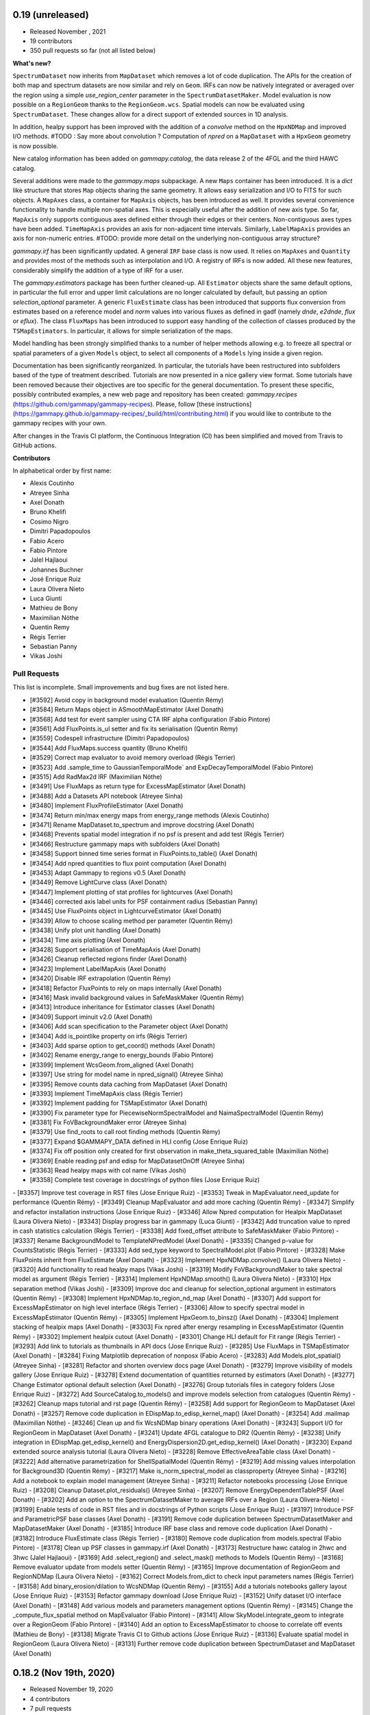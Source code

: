 0.19 (unreleased)
-----------------

- Released November , 2021
- 19 contributors
- 350 pull requests so far (not all listed below)

**What's new?**

``SpectrumDataset`` now inherits from ``MapDataset`` which removes a lot of code duplication.
The APIs for the creation of both map and spectrum datasets are now similar and rely on ``Geom``.
IRFs can now be natively integrated or averaged over the region using a simple `use_region_center`
parameter in the ``SpectrumDatasetMaker``.
Model evaluation is now possible on a ``RegionGeom`` thanks to the ``RegionGeom.wcs``.
Spatial models can now be evaluated using ``SpectrumDataset``.
These changes allow for a direct support of extended sources in 1D analysis.

In addition, healpy support has been improved with the addition of a `convolve` method on the
``HpxNDMap`` and improved I/O methods.
#TODO : Say more about convolution ?
Computation of `npred` on a ``MapDataset`` with a ``HpxGeom`` geometry is now possible.

New catalog information has been added on `gammapy.catalog`, the data release 2 of the 4FGL
and the third HAWC catalog.

Several additions were made to the `gammapy.maps` subpackage.
A new ``Maps`` container has been introduced. It is a `dict` like structure that stores ``Map``
objects sharing the same geometry. It allows easy serialization and I/O to FITS for such objects.
A ``MapAxes`` class, a container for ``MapAxis`` objects, has been introduced as well. It provides
several convenience functionality to handle multiple non-spatial axes. This is especially useful
after the addition of new axis type. So far, ``MapAxis`` only supports contiguous axes defined either
through their edges or their centers. Non-contiguous axes types have been added. ``TimeMapAxis``
provides an axis for non-adjacent time intervals. Similarly, ``LabelMapAxis`` provides an axis
for non-numeric entries.
#TODO: provide more detail on the underlying non-contiguous array structure?

`gammapy.irf` has been significantly updated. A general ``IRF`` base class is now used. It relies
on ``MapAxes`` and ``Quantity`` and provides most of the methods such as interpolation and I/O.
A registry of IRFs is now added. All these new features, considerably simplify the addition of a
type of IRF for a user.

The `gammapy.estimators` package has been further cleaned-up. All ``Estimator`` objects share the
same default options, in particular the full error and upper limit calculations are no longer
calculated by default, but passing an option `selection_optional` parameter.
A generic ``FluxEstimate`` class has been introduced that supports flux conversion
from estimates based on a reference model and `norm` values into various fluxes as defined
in gadf (namely `dnde`, `e2dnde`, `flux` or `eflux`).
The class ``FluxMaps`` has been introduced to support easy handling of the collection of classes
produced by the ``TSMapEstimators``. In particular, it allows for simple serialization of the maps.

Model handling has been strongly simplified thanks to a number of helper methods allowing e.g.
to freeze all spectral or spatial parameters of a given ``Models`` object, to select all
components of a ``Models`` lying inside a given region.

Documentation has been significantly reorganized. In particular, the tutorials have been
restructured into subfolders based of the type of treatment described. Tutorials are now
presented in a nice gallery view format. Some tutorials have been removed because their
objectives are too specific for the general documentation. To present these specific, possibly
contributed examples, a new web page and repository has been created: `gammapy.recipes`
(https://github.com/gammapy/gammapy-recipes). Please, follow
[these instructions](https://gammapy.github.io/gammapy-recipes/_build/html/contributing.html)
if you would like to contribute to the gammapy recipes with your own.

After changes in the Travis CI platform, the Continuous Integration (CI) has been simplified
and moved from Travis to GitHub actions.

**Contributors**

In alphabetical order by first name:

- Alexis Coutinho
- Atreyee Sinha
- Axel Donath
- Bruno Khelifi
- Cosimo Nigro
- Dimitri Papadopoulos
- Fabio Acero
- Fabio Pintore
- Jalel Hajlaoui
- Johannes Buchner
- José Enrique Ruiz
- Laura Olivera Nieto
- Luca Giunti
- Mathieu de Bony
- Maximilian Nöthe
- Quentin Remy
- Régis Terrier
- Sebastian Panny
- Vikas Joshi


Pull Requests
+++++++++++++

This list is incomplete. Small improvements and bug fixes are not listed here.

- [#3592] Avoid copy in background model evaluation (Quentin Rémy)
- [#3584] Return Maps object in ASmoothMapEstimator (Axel Donath)
- [#3568] Add test for event sampler using CTA IRF alpha configuration (Fabio Pintore)
- [#3561] Add FluxPoints.is_ul setter and fix its serialisation (Quentin Rémy)
- [#3559] Codespell infrastructure (Dimitri Papadopoulos)
- [#3544] Add FluxMaps.success quantity (Bruno Khelifi)
- [#3529] Correct map evaluator to avoid memory overload (Régis Terrier)
- [#3523] Add .sample_time to GaussianTemporalMode` and ExpDecayTemporalModel (Fabio Pintore)
- [#3515] Add RadMax2d IRF (Maximilian Nöthe)
- [#3491] Use FluxMaps as return type for ExcessMapEstimator (Axel Donath)
- [#3488] Add a Datasets API notebook (Atreyee Sinha)
- [#3480] Implement FluxProfileEstimator (Axel Donath)
- [#3474] Return min/max energy maps from energy_range methods (Alexis Coutinho)
- [#3471] Rename MapDataset.to_spectrum and improve docstring (Axel Donath)
- [#3468] Prevents spatial model integration if no psf is present and add test (Régis Terrier)
- [#3466] Restructure gammapy maps with subfolders (Axel Donath)
- [#3458] Support binned time series format in FluxPoints.to_table() (Axel Donath)
- [#3454] Add npred quantities to flux point computation (Axel Donath)
- [#3453] Adapt Gammapy to regions v0.5 (Axel Donath)
- [#3449] Remove LightCurve class (Axel Donath)
- [#3447] Implement plotting of stat profiles for lightcurves (Axel Donath)
- [#3446] corrected axis label units for PSF containment radius (Sebastian Panny)
- [#3445] Use FluxPoints object in LightcurveEstimator (Axel Donath)
- [#3439] Allow to choose scaling method per parameter (Quentin Rémy)
- [#3438] Unify plot unit handling (Axel Donath)
- [#3434] Time axis plotting (Axel Donath)
- [#3428] Support serialisation of TimeMapAxis (Axel Donath)
- [#3426] Cleanup reflected regions finder (Axel Donath)
- [#3423] Implement LabelMapAxis (Axel Donath)
- [#3420] Disable IRF extrapolation (Quentin Rémy)
- [#3418] Refactor FluxPoints to rely on maps internally (Axel Donath)
- [#3416] Mask invalid background values in SafeMaskMaker (Quentin Rémy)
- [#3413] Introduce inheritance for Estimator classes (Axel Donath)
- [#3409] Support iminuit v2.0 (Axel Donath)
- [#3406] Add scan specification to the Parameter object (Axel Donath)
- [#3404] Add is_pointlike property on irfs (Régis Terrier)
- [#3403] Add sparse option to get_coord() methods (Axel Donath)
- [#3402] Rename energy_range to energy_bounds (Fabio Pintore)
- [#3399] Implement WcsGeom.from_aligned (Axel Donath)
- [#3397] Use string for model name in npred_signal() (Atreyee Sinha)
- [#3395] Remove counts data caching from MapDataset (Axel Donath)
- [#3393] Implement TimeMapAxis class  (Régis Terrier)
- [#3392] Implement padding for TSMapEstimator (Axel Donath)
- [#3390] Fix parameter type for PiecewiseNormSpectralModel and NaimaSpectralModel (Quentin Rémy)
- [#3381] Fix FoVBackgroundMaker error (Atreyee Sinha)
- [#3379] Use find_roots to call root finding methods (Quentin Rémy)
- [#3377] Expand $GAMMAPY_DATA defined in HLI config (Jose Enrique Ruiz)
- [#3374] Fix off position only created for first observation in make_theta_squared_table (Maximilian Nöthe)
- [#3369] Enable reading psf and edisp for MapDatasetOnOff (Atreyee Sinha)
- [#3363] Read healpy maps with col name (Vikas Joshi)
- [#3358] Complete test coverage in docstrings of python files (Jose Enrique Ruiz)
- [#3357] Improve test coverage in RST files (Jose Enrique Ruiz)
- [#3353] Tweak in MapEvaluator.need_update for performance (Quentin Rémy)
- [#3349] Cleanup MapEvaluator and add more caching (Quentin Rémy)
- [#3347] Simplify and refactor installation instructions (Jose Enrique Ruiz)
- [#3346] Allow Npred computation for Healpix MapDataset (Laura Olivera Nieto)
- [#3343] Display progress bar in gammapy (Luca Giunti)
- [#3342] Add truncation value to npred in cash statistics calculation (Régis Terrier)
- [#3338] Add fixed_offset attribute to SafeMaskMaker (Fabio Pintore)
- [#3337] Rename BackgroundModel to TemplateNPredModel (Axel Donath)
- [#3335] Changed p-value for CountsStatistic (Régis Terrier)
- [#3333] Add sed_type keyword to SpectralModel.plot (Fabio Pintore)
- [#3328] Make FluxPoints inherit from FluxEstimate (Axel Donath)
- [#3323] Implement HpxNDMap.convolve() (Laura Olivera Nieto)
- [#3320] Add functionality to read healpy maps (Vikas Joshi)
- [#3319] Modify FoVBackgroundMaker to take spectral model as argument (Régis Terrier)
- [#3314] Implement HpxNDMap.smooth() (Laura Olivera Nieto)
- [#3310] Hpx separation method (Vikas Joshi)
- [#3309] Improve doc and cleanup for selection_optional argument in estimators (Quentin Rémy)
- [#3308] Implement HpxNDMap.to_region_nd_map (Axel Donath)
- [#3307] Add support for ExcessMapEstimator on high level interface (Régis Terrier)
- [#3306] Allow to specify spectral model in ExcessMapEstimator (Quentin Rémy)
- [#3305] Implement HpxGeom.to_binsz() (Axel Donath)
- [#3304] Implement stacking of healpix maps (Axel Donath)
- [#3303] Fix npred after energy resampling in ExcessMapEstimator (Quentin Rémy)
- [#3302] Implement healpix cutout (Axel Donath)
- [#3301] Change HLI default for Fit range (Régis Terrier)
- [#3293] Add link to tutorials as thumbnails in API docs (Jose Enrique Ruiz)
- [#3285] Use FluxMaps in TSMapEstimator (Axel Donath)
- [#3284] Fixing Matplotlib deprecation of nonposx (Fabio Acero)
- [#3283] Add Models.plot_spatial() (Atreyee Sinha)
- [#3281] Refactor and shorten overview docs page (Axel Donath)
- [#3279] Improve visibility of models gallery (Jose Enrique Ruiz)
- [#3278] Extend documentation of quantities returned by estimators (Axel Donath)
- [#3277] Change Estimator optional default selection (Axel Donath)
- [#3276] Group tutorials files in category folders (Jose Enrique Ruiz)
- [#3272] Add SourceCatalog.to_models() and improve models selection from catalogues (Quentin Rémy)
- [#3262] Cleanup maps tutorial and rst page (Quentin Rémy)
- [#3258] Add support for RegionGeom to MapDataset (Axel Donath)
- [#3257] Remove code duplication in EDispMap.to_edisp_kernel_map() (Axel Donath)
- [#3254] Add .mailmap (Maximilian Nöthe)
- [#3246] Clean up and fix WcsNDMap binary operations (Axel Donath)
- [#3243] Support I/O for RegionGeom in MapDataset (Axel Donath)
- [#3241] Update 4FGL catalogue to DR2 (Quentin Rémy)
- [#3238] Unify integration in EDispMap.get_edisp_kernel() and EnergyDispersion2D.get_edisp_kernel() (Axel Donath)
- [#3230] Expand extended source analysis tutorial (Laura Olivera Nieto)
- [#3228] Remove EffectiveAreaTable class (Axel Donath)
- [#3222] Add alternative parametrization for ShellSpatialModel (Quentin Rémy)
- [#3219] Add missing values interpolation for Background3D (Quentin Rémy)
- [#3217] Make is_norm_spectral_model as classproperty (Atreyee Sinha)
- [#3216] Add a notebook to explain model management (Atreyee Sinha)
- [#3211] Refactor notebooks processing (Jose Enrique Ruiz)
- [#3208] Cleanup Dataset.plot_residuals() (Atreyee Sinha)
- [#3207] Remove EnergyDependentTablePSF (Axel Donath)
- [#3202] Add an option to the SpectrumDatasetMaker to average IRFs over a Region (Laura Olivera-Nieto)
- [#3199] Enable tests of code in RST files and in docstrings of Python scripts (Jose Enrique Ruiz)
- [#3197] Introduce PSF and ParametricPSF base classes (Axel Donath)
- [#3191] Remove code duplication between SpectrumDatasetMaker and MapDatasetMaker (Axel Donath)
- [#3185] Introduce IRF base class and remove code duplication (Axel Donath)
- [#3182] Introduce FluxEstimate class (Régis Terrier)
- [#3180] Remove code duplication from models.spectral (Fabio Pintore)
- [#3178] Clean up PSF classes in gammapy.irf (Axel Donath)
- [#3173] Restructure hawc catalog in 2hwc and 3hwc (Jalel Hajlaoui)
- [#3169] Add .select_region() and .select_mask() methods to Models (Quentin Rémy)
- [#3168] Remove evaluator update from models setter (Quentin Rémy)
- [#3165] Improve documentation of RegionGeom and RegionNDMap (Laura Olivera Nieto)
- [#3162] Correct Models.from_dict to check input parameters names (Régis Terrier)
- [#3158] Add binary_erosion/dilation to WcsNDMap (Quentin Rémy)
- [#3155] Add a tutorials notebooks gallery layout (Jose Enrique Ruiz)
- [#3153] Refactor gammapy download (Jose Enrique Ruiz)
- [#3152] Unify dataset I/O interface (Axel Donath)
- [#3148] Add various models and parameters management options (Quentin Rémy)
- [#3145] Change the _compute_flux_spatial method on MapEvaluator (Fabio Pintore)
- [#3141] Allow SkyModel.integrate_geom to integrate over a RegionGeom (Fabio Pintore)
- [#3140] Add an option to ExcessMapEstimator to choose to correlate off events (Mathieu de Bony)
- [#3138] Migrate Travis CI to Github actions (Jose Enrique Ruiz)
- [#3136] Evaluate spatial model in RegionGeom (Laura Olivera Nieto)
- [#3131] Further remove code duplication between SpectrumDataset and MapDataset (Axel Donath)

0.18.2 (Nov 19th, 2020)
-----------------------

- Released November 19, 2020
- 4 contributors
- 7 pull requests

**What's new**

This release again fixes a few minor bugs found after v0.18.1 See the list of pull requests
below for details.

Pull Requests
+++++++++++++

- [#3130] Fix too small energy bin handling for FluxEstimator (Axel Donath)
- [#3129] Fix spectral._propagate_error (Fabio Pintore)
- [#3127] Fix containment radius computation (Axel Donath)
- [#3126] Fix #3123 (Axel Donath)
- [#3125] Update Astropy version to 4.0 (Axel Donath)
- [#3124] Small cleanup in tutorial (Atreyee Sinha)
- [#3122] Correct excess_matching_significance behavior (Régis Terrier)


0.18.1 (Nov 6th, 2020)
----------------------

- Released November 6, 2020
- 3 contributors
- 6 pull requests

**What's new**

This release fixes multiple bugs found after v0.18. See the list of pull requests
below for details.

Pull Requests
+++++++++++++

- [#3116] Fix model handling in FluxEstimator (Axel Donath)
- [#3114] Corrected exclusion mask notebook (Régis Terrier)
- [#3113] Modified TSMapEstimator to keep model term (Régis Terrier)
- [#3112] Improve error messages for wrong shapes (Max Noethe)
- [#3111] Adapt ExcessMapEstimator for missing models (Régis Terrier)
- [#3110] Correct plot_residual methods (Régis Terrier)


0.18 (Nov 4th, 2020)
--------------------

- Released November 4, 2020
- 15 contributors
- 160 pull requests (not all listed below)

**What's new**

Gammapy v0.18 comes with many new features, further unified API, bug fixes
and improved performance.

For Gammapy v0.18 the handling of the instrumental background was refactored
by introducing a ``FoVBackgroundModel`` which is specific to each ``MapDataset``.
Instead of relying on the previous ``BackgroundModel``, which coupled
the map template and spectral parameters, the information is now split such that
``MapDataset.background`` contains the map template and the ``FoVBackgroundModel``
the corresponding parameters, respectively. The model corrected background can now be
accessed via ``MapDataset.npred_background()``. By default the un-corrected
background map is now added to the predicted counts. The consistent behaviour
has been implemented on the ``MapDatasetOnOff``.

The ``FoVBackgroundModel`` has support for a ``spectral_model`` argument, which
allows different background corrections using different "norm" spectral models
(see below).

The definition of the quantities defined on ``MapDataset`` and ``MapDatasetOnOff``
as well as the corresponding attributes on the ``CountsStatistics`` has been
improved in the stats definition table :ref:`stats_notation`.

Many additional methods to modify the data have been added to the ``MapDataset``
and ``SpectrumDataset``. This includes ``.downsample()``, ``.pad()``,
``.resample_energy_axis()``, ``.slice_by_energy()`` ``.slice_by_idx()``.
The models definition in the dataset is now reset consistently in all of the
listed methods. The information returned by ``.info_dict()`` has been
unified. The information contained in ``.meta_table`` is now handled correctly
during stacking of datasets.


Following the proposal in `PIG 21`_ Gammapy v0.18 comes with many improvements
to the ``gammapy.modeling.models`` sub-package. This includes the introduction
of "norm" spectral models, which are multiplicative models to used with spatial
and spectral template or parametric models. Among those are a
``PowerLawNormSpectralModel``, ``LogParabolaNormSpectralModel`` and
``PiecewiseNormSectralModel``. The EBL absorption was refactored
accordingly to an ``EBLAbsorptionNormSpectralModel``. A new
``GeneralizedGaussianSpatialModel`` and ``BrokenPowerlawSpectralModel``
have been introduced.

Gammapy v0.18 comes now with support for custom energy dependent spatial models.
An example for this can be found in the `models tutorial <tutorials/models.html>`__.
The ``SkyDiffuseCube`` has been removed, the same functionality can now be
achieved with the ``TemplateSpatialModel``. Following the proposal in
`PIG 21`_, short YAML tags were introduced for all models. An overview of the
tags can be found in a table in the linked PIG document.

For Gammapy v0.18 the stacking behaviour of the ``EDispKernelMap`` was fixed.
it now handles safe energy threshold for stacked analyses correctly.
The ``MapDataset.edisp`` attribute has been changed to this class by default.
The ``IRFStacker`` class has been removed.

The ``Estimator``` API has been homogenized, in particular, they now support
the definition of energy edges on init. This means light-curves, excess maps,
excess profiles and ts maps can be computed in energy bins with the same API.
The ``LightCurveEstimator`` was refactored to rely on the same algorithm
as the ``FluxPointsEstimator``. It now also fits the data in the provided
energy range.

The ``Map`` class now supports boolean and comparator operations, such as
``>,<,&,|`` etc. . A convenience ``Map.interp_to_geom()`` has been added.

A ``Fit.stat_surface()`` method was introduced which allows to compute a
fit statistic surface. In addition an option to store the trace of the fit was
added. Both are demonstrated in dedicated sections in the `modeling and fitting tutorial <tutorials/modeling.html>`__

Following the proposal in `PIG 19`_, the ``gammapy.time`` sub-package was removed.
All functionality related to light curves can be found in ``gammapy.estimators``.
The Feldman-Cousins method has been removed from the ``gammapy.stats``.

Gammapy v0.18 comes with an improved performance related to caching the computation
of predicted counts and caching of psf convolution. In Gammapy v0.18 the support
for Numpy<1.17 had been dropped.


**Contributors:**

In alphabetical order by first name:

- Alexis de Almeida Coutinho
- Atreyee Sinha
- Axel Donath
- Bruno Khelifi
- Cosimo Nigro
- Fabio Acero
- Fabio Pintore
- Jalel Hajlaoui
- José Enrique Ruiz
- Laura Olivera Nieto
- Lea Jouvin
- Luca Giunti
- Max Noethe
- Quentin Remy
- Régis Terrier


Pull Requests
+++++++++++++

This list is incomplete. Small improvements and bug fixes are not listed here.

See the complete `Gammapy v0.18 merged pull requests list on Github <https://github.com/gammapy/gammapy/pulls?q=is%3Apr+is%3Aclosed+milestone%3A0.18>`__.


- [#3106] Remove default FoVBackgroundModel (Axel Donath)
- [#3100] Simplify EBL absorption spectral model (Quentin Remy)
- [#3092] Update energy naming convention (Fabio Pintore)
- [#3091] Implement Dataset.slice_by_energy (Axel Donath)
- [#3089] Introduce DatasetModels class and global model (Axel Donath)
- [#3088] Allowing Estimators norm parameter to be negative (Régis Terrier)
- [#3086] Stats background convention (Axel Donath)
- [#3085] Remove feldman cousins method (Axel Donath)
- [#3083] Example of energy dependent spatial model (Atreyee Sinha)
- [#3081] Unify axis ordering in gammapy.irf (Atreyee Sinha)
- [#3080] Remove significance and replace with sqrt_ts (Régis Terrier)
- [#3076] Introduce MapDataset.geoms property (Axel Donath)
- [#3074] Implement option to store fit trace to Fit (Axel Donath)
- [#3072] Allow to apply PSF in reconstructed energy (Axel Donath)
- [#3070] Remove intervals option from integrate_spectrum() (Axel Donath)
- [#3069] Remove pre-processing from Fermi tutorial (Axel Donath)
- [#3063] Add PiecewiseNormSpectralModel (Quentin Remy)
- [#3060] Remove code duplication between MapDataset and SpectrumDataset (Axel Donath)
- [#3058] Clean up MapDataset mask handling (Axel Donath)
- [#3054] Unify dataset info dicts (Axel Donath)
- [#3053] Add bkg systematics condition for the sensitivity computation (Bruno Khelifi)
- [#3052] Adapt LightCurveEstimator to take energy edges (Régis Terrier)
- [#3051] Introduce dataset specific FoVBackgroundModel (Axel Donath)
- [#3045] Add temporal models to model gallery (Jalel Hajlaoui)
- [#3042] Refactor SpectrumDataset to use exposure (Axel Donath)
- [#3041] Add SpectralModel.integral_error (Fabio Pintore)
- [#3039] Use MapAxis in gammapy.irf consistently (Axel Donath)
- [#3038] Implement Fit.stat_surface() method (Luca Giunti)
- [#3037] Add generalized gaussian model (Quentin Remy)
- [#3035] Update Numpy to 1.17 (Axel Donath)
- [#3032] Introduce MapAxes object (Axel Donath)
- [#3030] Fix inconsistency between EventList.stack() and GTI.stack() (Laura Olivera Nieto)
- [#3012] Replace SkyDiffuseCube by TemplateSpatialModel (Quentin Remy)
- [#3007] Support Map based IRFs in MapDatasetMaker (Laura Olivera Nieto)
- [#3005] Allow custom spectral models corrections for BackgroundModel (Quentin Remy)
- [#3002] Implement PSFMap.from_gaussian (Laura Olivera Nieto)
- [#3001] Improve the datasets plot/peek interface (Alexis de Almeida Coutinho)
- [#2999] Add e_edges to AsmoothMapEstimator (Axel Donath)
- [#2998] Add e_edges to ExcessMapEstimator (Régis Terrier)
- [#2993] Reuse FluxPointsEstimator in LightCurveEstimator (Axel Donath)
- [#2992] Implement WcsNDMap.to_region_nd_map() (Axel Donath)
- [#2991] Implement energy slicing for FluxPointsEstimator (Axel Donath)
- [#2990] Optional exposure map for the EdispMap and PSF in the MapDataset (Laura Olivera Nieto)
- [#2984] Change SpectrumDataset.aeff to RegionNDMap (Axel Donath)
- [#2981] Add basic NormSpectralModels (Quentin Remy)
- [#2976] Fix filename handling in read/write methods (Alexis de Almeida Coutinho)
- [#2974] Implement meta table stacking (Axel Donath)
- [#2967] Allow for varying energy range between datasets in FluxPointEstimator (Axel Donath)
- [#2966] Implement MapDataset.slice_by_idx (Axel Donath)
- [#2965] Add Map.to_cube() (Atreyee Sinha)
- [#2956] Implement MapDataset.downsample() and MapDataset.pad() (Axel Donath)
- [#2951] Implement Map.resample_axis() method (Axel Donath)
- [#2950] Remove IRFStacker class (Axel Donath)
- [#2948] Add ExcessProfileEstimator class (Bruno Khelifi)
- [#2947] Improve spectral residuals plot (Luca Giunti)
- [#2945] PSF-convolved spatial model caching in MapEvaluator (Quentin Remy)
- [#2944] PIG 21 - Model framework improvements (Axel Donath)
- [#2943] Add BrokenPowerLawSpectralModel (Quentin Remy)
- [#2939] Add theta squared plot example (Léa Jouvin)
- [#2938] Add shorter tags for models (Quentin Remy)
- [#2932] Fix plot_spectrum_datasets_off_regions and add more options (Alexis de Almeida Coutinho)
- [#2931] Remove gammapy.time sub-package (Axel Donath)
- [#2929] Add meta_table to SpectrumDataset (Fabio Pintore)
- [#2927] Introduce Maker and Estimator base classes and registries (Axel Donath)
- [#2924] Add meta_table to MapDataset (Fabio Pintore)
- [#2912] Cache npred in MapEvaluator (Quentin Remy)
- [#2907] Add info_dict to MapDataset (Atreyee Sinha)
- [#2903] Add multi-dimension support for RegionGeom (Régis Terrier)
- [#2897] Change to EDispKernelMap in MapDataset (Régis Terrier)
- [#2896] Add pyproject.toml (Max Noethe)
- [#2891] Modify SpectrumDataset.create() to take MapAxis arguments (Régis Terrier)
- [#2885] Add comparators on Map (Régis Terrier)
- [#2874] Fix IRFMap stacking (Régis Terrier)
- [#2872] Fix MCMC position spread (Fabio Acero)

.. _PIG 21: https://docs.gammapy.org/dev/development/pigs/pig-021.html


.. _gammapy_0p17_release:

0.17 (Apr 1, 2020)
------------------

Summary
+++++++

- Released April 1, 2020
- 8 contributors
- 81 pull requests (not all listed below)

**What's new**

Gammapy v0.17 comes with new important features, an improved sub-package
structure and a more uniform API. Again this release contains several API
breaking changes and removal of non-essential parts of Gammapy. These
changes are required to finally arrive at a more consistent and stable
API for Gammapy v1.0.

The main feature introduces in Gammapy v0.17 is event sampling. Based
on the newly introduced ``MapDatasetEventSampler`` class, event lists can be
sampled from a ``MapDataset`` object. The use of this class is shown in a dedicated
`event sampling tutorial <tutorials/event_sampling.html>`__. Gammapy v0.17 now
supports simulation and fitting of temporal models. Both are demonstrated in the
`lightcurve simulation tutorial <tutorials/light_curve_simulation.html>`__.
A more general introduction to modeling and fitting in Gammapy is now available
as a `modeling and fitting tutorial <tutorials/modeling.html>`__

Following the proposal in `PIG 19`_ the sub-package structure of Gammapy was
unified. Instead of grouping the main functionality by use-case it is now
grouped by abstractions and data levels. For this all ``Dataset`` classes
were moved to the newly introduced `gammapy.datasets`. All ``Maker`` classes
for data reduction from the DL3 to the DL4 data level were moved to the new
`gammapy.makers` sub-package and all high level ``Estimator`` classes were moved
to the new `gammapy.estimators`. In addition a `gammapy.visualization` module
was introduced to group plotting related functionality into a single namespace.
The `gammapy.cube`, `gammapy.spectrum` and `gammapy.detect` modules were removed.

With the introduction of the `gammapy.estimators` sub-package the
API of all ``Estimator`` classes was unified. The ``Dataset`` objects
are now always passed to the ``.run()`` methods. A new ``ExcessMapEstimator``
was introduced, which replaces the former ``compute_lima_map`` functions
and also computes maps of upper limits as well as asymmetric flux errors.
The ``TSMapEstimator`` now takes into account PSF information automatically
and uses `SkyModel` as kernel configuration.

For Gammapy v0.17 the model handling was further improved and unified. The
separate ``background_model`` argument was removed from the ``MapDataset``.
Background models can now be specified as part of the general model
definition. For this a ``BackgroundModel.datasets_names`` attribute
was introduced which allows to declare to which dataset the model belongs.
The application of PSF and energy dispersion can now be configured per model
component using the newly introduced ``SkyModel.apply_irf`` and ``SkyDiffuseCube.apply_irf``
keywords. A new ``GaussianTemporalModel`` and ``ExpDecayTemporalModel`` were
introduced.

A new ``Covariance`` class was introduced and the covariance information was
moved from the ``Parameters`` object to a ``.covariance`` attribute on all
``Model`` and ``Models`` objects.  The covariance and is now automatically
set after ``Fit.covariance()`` was called.

To unify and clean up statistical calculations ``CountsStatistics`` classes
we introduced in ``gammapy.stats`` which allow calculation of excess, background,
significance, errors, asymmetric errors and upper limits. The ``gammapy.stats.poisson``
module has been removed as well as the ``significance_lima`` methods.

To further unify the data structures for 1D and 3D analyses a ``RegionGeom``
and ``RegionNDMap`` were introduced in ``gammapy.maps``. These region based map classes
are now used for the ``SpectrumDataset`` and ``SpectrumDatasetOnOff``. The previously
used ``CountsSpectrum`` class was removed.



**Contributors:**

In alphabetical order by first name:

- Atreyee Sinha
- Axel Donath
- Brigitta Sipocz
- Fabio Pintore
- José Enrique Ruiz
- Luca Giunti
- Quentin Remy
- Régis Terrier


Pull Requests
+++++++++++++

This list is incomplete. Small improvements and bug fixes are not listed here.

See the complete `Gammapy v0.17 merged pull requests list on Github <https://github.com/gammapy/gammapy/pulls?q=is%3Apr+milestone%3A0.17+is%3Aclosed>`__.


- [#2846] Add more meta data keywords for sampled event lists (Fabio Pintore)
- [#2841] Clean up model parameter handling (Axel Donath)
- [#2845] Add Background3D plotting methods (Atreyee Sinha)
- [#2842] Clean up gammapy.stats (Régis Terrier)
- [#2839] Improve stats documentation (Régis Terrier)
- [#2837] Improve Background2D visualisation (Atreyee Sinha)
- [#2832] Implement EDispKernelMap (Axel Donath)
- [#2829] Add event sampling tutorial (Fabio Pintore)
- [#2828] Add notebook for light curve simulation (Atreyee Sinha)
- [#2827] Improve covariance handling / implement Covariance class (Axel Donath)
- [#2823] Add temporal evaluation for spectral datasets (Atreyee Sinha)
- [#2822] Refactor model serialisation code (Quentin Remy)
- [#2820] Rename LiMaMapEstimator to ExcessMapEstimator (Régis Terrier)
- [#2818] Fix background serialization (Quentin Remy)
- [#2817] Remove SpectrumEvaluator class (Axel Donath)
- [#2816] Remove RegionGeom.energy_mask() (Axel Donath)
- [#2815] Remove CountsSpectrum class (Axel Donath)
- [#2812] Add ring background estimation in high level interface (José Enrique Ruiz)
- [#2811] Fix confidence interval range in CountsStatistic class (Régis Terrier)
- [#2810] Implement FluxEstimator (Régis Terrier)
- [#2809] Add sampling of temporal models to event sampler (Fabio Pintore)
- [#2808] Add temporal model evaluation (Atreyee Sinha)
- [#2805] Move LightcurveEstimator to gammapy.estimators (Axel Donath)
- [#2804] Remove gammapy.cube sub package (Axel Donath)
- [#2803] Remove gammapy.spectrum sub package (Axel Donath)
- [#2802] Remove gammapy.detect sub package (Axel Donath)
- [#2801] Support SpectrumDataset in FluxPointsEstimator (Régis Terrier)
- [#2799] Implement option to sample background only (Fabio Pintore)
- [#2798] Support aeff-max safe energy threshold for MapDataset (Luca Giunti)
- [#2797] Remove KernelBackgroundEstimator class  (Axel Donath)
- [#2796] Change beta sign in SmoothBrokenPowerLawSpectralModel (Quentin Remy)
- [#2794] Refactor catalog registry (Axel Donath)
- [#2793] Add notebooks test to azure pipelines (Axel Donath)
- [#2792] Introduce gammapy.visualization sub-package (Axel Donath)
- [#2791] Introduce gammapy.estimators and ParameterEstimator class (Axel Donath)
- [#2790] Introduce gammapy.makers sub package (Axel Donath)
- [#2789] Move irf maps to gammapy/irf (Axel Donath)
- [#2788] Introduce gammapy.datasets submodule (Axel Donath)
- [#2787] Add TemporalModel integral method (Atreyee Sinha)
- [#2785] Datasets names follow up (Axel Donath)
- [#2784] Implement naming convention for true energy axis (Axel Donath)
- [#2783] Add __call__ method to TemporalModel (Atreyee Sinha)
- [#2782] Add datasets_names attribute to cube models (Quentin Remy)
- [#2781] Fix Jacobian factor in PSFMap.sample_coord() (Fabio Pintore)
- [#2779] Add exclusion mask tutorial (Régis Terrier)
- [#2778] Implement RegionGeom and RegionNDMap (Axel Donath)
- [#2777] Add SkyModel.apply_irf and SkyDiffuseCube.apply_irf (Quentin Remy)
- [#2776] Add support for FoVBackground on the HLI (Régis Terrier)
- [#2775] Implement CountsStatistics classes (Régis Terrier)
- [#2772] Add region serialization on CountsSpectrum (Régis Terrier)
- [#2771] Set DM primary flux to zero beyond particle mass energy (José Enrique Ruiz)
- [#2768] Refactor map dataset background model (Axel Donath)
- [#2767] Implement self synchrotron compton for NaimaModel (Quentin Remy)
- [#2765] Clean up container classes (Axel Donath)
- [#2764] Add modeling and fitting tutorial notebook (Quentin Remy)
- [#2762] Implement SignificanceMapEstimator (Régis Terrier)
- [#2761] Implement LazyFitsData descriptor (Axel Donath)
- [#2759] Fix osx travis build (Brigitta Sipocz)
- [#2720] PIG 19 - Package structure follow up (Axel Donath)

.. _PIG 19: https://docs.gammapy.org/dev/development/pigs/pig-019.html


.. _gammapy_0p16_release:

0.16 (Feb 1, 2020)
-------------------

Summary
+++++++

- Released Feb 1, 2020
- 8 contributors
- 61 pull requests (not all listed below)

**What's new**

For Gammapy v0.16 a ``FoVBackgroundMaker`` was implemented, which supports
different methods of adapting the norm and tilt of a field of view background
model to the data.

To provide a visual overview of the available models in Gammapy a
`model gallery <modeling/gallery/index.rst>`__ was added. A general introduction
on how to work with the different models is now available in a dedicated `models tutorial <tutorials/models.html>`__.
The spectral analysis of an extended source is demonstrated in the newly
added `extended source spectral analysis tutorial <tutorials/extended_source_spectral_analysis.ipynb>`__.

To further improve API consistency the ``EnergyDispersion`` class
was renamed to ``EDispKernel`` and the ``SkyModels`` class was
renamed to a more general ``Models`` class.

The ``coordsys`` attribute of ``WcsGeom`` and ``HpxGeom`` was
renamed to ``frame`` and now supports arbitrary Astropy coordinate
frames.

The ``Datasets`` and ``Models`` container objects now require unique
names of the objects contained. By default unique identifiers are generated
in the model and dataset objects. The ``Datasets``, ``Models`` as well
as ``Observations`` container classes, were extended to now support
in place ``.append()``, ``.extend()`` and ``.insert()`` operations.

For Gammapy v0.16 the API of the ``SensitivityEstimator`` and ``TSMapEstimator``
was adapted to take a ``MapDataset`` or ``MapDatasetOnOff`` as input.
The ``ASmooth`` class was renamed to ``ASmoothMapEstimator`` and also
adapted to work with ``MapDataset`` and ``MapDatasetOnOff``.

Again this release contains several API breaking changes and removal of
non-essential parts of Gammapy (see PR list below). These changes are
required to finally arrive at a more consistent and stable API for
Gammapy v1.0. Thanks for your understanding!


**Contributors:**

In alphabetical order by first name:

- Atreyee Sinha
- Axel Donath
- Christoph Deil
- Fabio Pintore
- José Enrique Ruiz
- Luca Giunti
- Quentin Remy
- Régis Terrier

Pull Requests
+++++++++++++

This list is incomplete. Small improvements and bug fixes are not listed here.

See the complete `Gammapy v0.16 merged pull requests list on Github <https://github.com/gammapy/gammapy/pulls?q=is%3Apr+milestone%3A0.16+is%3Aclosed>`__.


- [#2756] Add config params for get_flux_points method in High level interface (José Enrique Ruiz)
- [#2747] Modify Config and Analysis to support SafeMaskMaker (Régis Terrier)
- [#2752] Add temporal model support to SkyModel (Quentin Remy)
- [#2755] Fix WcsNDMap and MapDataset cutout to support mode='partial' (Régis Terrier)
- [#2753] Make DataStoreObservation inherit from Observation (Axel Donath)
- [#2751] Add checks for edisp, psf and bkg in MapDatasetEventSampler.run() (Fabio Pintore)
- [#2750] Clean up MapDataset / BackgroundModel code (Axel Donath)
- [#2746] Rework models notebook (Axel Donath)
- [#2743] Add a MapDatasetOnOff.to_image() method (Régis Terrier)
- [#2742] Add spectral models to gallery (José Enrique Ruiz)
- [#2741] Adapt ASmooth to work with datasets and rename it to ASmoothMapEstimator (Axel Donath)
- [#2739] Simplify and fix EDispMap.get_edisp_kernel() (Axel Donath)
- [#2738] Unify analysis notebooks introductions (Régis Terrier)
- [#2737] Add spatial models in models gallery (José Enrique Ruiz)
- [#2735] Change configuration for sphinx gallery (José Enrique Ruiz)
- [#2733] Handle MapDataset.to_image() without counts or background (Axel Donath)
- [#2731] Add SmoothBrokenPowerLawSpectralModel (Axel Donath)
- [#2730] Add an extended source spectral analysis tutorial (Régis Terrier)
- [#2729] Unify SpectrumDataset and SpectrumDatasetOnOff overview methods (Axel Donath)
- [#2728] Add auto-generated unique names (Quentin Remy)
- [#2727] Rename SkyModels to Models (Axel Donath)
- [#2726] Rename likelihood_type to stat_type (Axel Donath)
- [#2725] Simplify trapz_loglog integrate method (Axel Donath)
- [#2723] Add time scale info in GTI.__repr__ (Régis Terrier)
- [#2719] Remove use of simulate_dataset from mcmc tutorial (Axel Donath)
- [#2718] Adapt TSMapEstimator to take a MapDataset as input (Régis Terrier)
- [#2715] Refactor sensitivity estimator (Axel Donath)
- [#2713] Fix 3d array convolution with 2d kernel (Quentin Remy)
- [#2712] Fix containment correction in MapDataset.to_spectrum_dataset (Régis Terrier)
- [#2711] Remove Stats class (Axel Donath)
- [#2709] Rename coordsys to frame in gammapy.maps (Axel Donath)
- [#2707] Implement MapDatasetOnOff.to_spectrum_dataset() and .cutout() (Régis Terrier)
- [#2705] Rename EnergyDispersion to EDispKernel (Axel Donath)
- [#2703] Use sphinx gallery for a model gallery (Axel Donath)
- [#2697] Add FoVBackgroundMaker class (Régis Terrier)
- [#2692] Add PSF handling to MapDataset.to_image() (Atreyee)
- [#2687] Allow interpolation of single bin axes in ScaledRegularGridInterpolator (Axel Donath)
- [#2685] Move custom model tutorial to models notebook (Quentin Remy)
- [#2684] Clean up image analysis tutorials (Atreyee Sinha)
- [#2681] Update source detection notebook (Quentin Remy)
- [#2674] Rewrite fit statistic rst page (Régis Terrier)
- [#2673] Remove hard coded true energy axis in 1D HLI (Régis Terrier)
- [#2672] Change lightcurve flare notebook to PKS 2155 flare (Régis Terrier)
- [#2667] Add MapDatasetEventSampler.event_list_meta() and .run() method (Fabio Pintore)



.. _gammapy_0p15_release:

0.15 (Dec 3, 2019)
------------------

Summary
+++++++

- Released Dec 3, 2019
- 12 contributors
- 187 pull requests (not all listed below)

**What's new**

For Gammapy v0.15 the high level ``Analysis`` class was moved to the newly
introduced ``gammapy.analysis`` sub-package. The syntax of the YAML config
file was simplified and validation of config parameters is now available
for interactive use of the ``Analysis`` class as well. Both is demonstrated in the
`first analysis with Gammapy notebook <tutorials/analysis_1.html>`__.
In addition a new ``gammapy analysis`` command line tool was introduced,
which executes the data reduction part of an analysis, based on a given config
file.

Following the proposal in `PIG 18`_ the structure of the documentation was
improved. The new `overview page <overview.rst>`__ gives an introduction and
overview of the Gammapy analysis workflow and package structure. The structure
and content of the `tutorials page <tutorials/index.rst>`__ was simplified and
cleaned up and a `how to <howto.rst>`__ page was introduced. A tutorial notebook
showing how to do a joint `multi-instrument analysis <tutorials/analysis_mwl.html>`__
of the Crab Nebula using H.E.S.S. and Fermi-LAT data and HAWC flux points was added.

Another focus of the work for Gammapy v0.15 was the clean-up and unification of
the spectrum and map data reduction. Gammapy now features a ``MapDatasetMaker``,
and ``SpectrumDatasetMaker`` which directly produce a ``MapDataset`` or
``SpectrumDataset`` from DL3 data. The existing background estimation classes
were adapted by introducing a ``ReflectedRegionsBackgroundMaker``,
``RingBackgroundMaker`` and ``AdaptiveRingbackgroundMaker``. Those makers can
also be chained to create custom data reduction workflows. The new data reduction
API is shown in the `second analysis with Gammapy notebook <tutorials/analysis_2.html>`__
and corresponding `docs page <cube/index.rst>`__.

A ``MapDatasetOnOff`` class was introduced to handle on-off observation based analyses
and as a container for image based ring-background estimation. All datasets now
have a ``.create()`` method to allow an easy creation of the dataset from a map
geometry or energy specification. Gammapy now supports spatially varying PSF and
energy dispersion in the data reduction as well as during fitting. By introducing
an in memory ``Observation`` class Gammapy now features unified support for
binned simulations of spectrum and map datasets. This is shown in the
`1d simulation <tutorials/spectrum_simulation.html>`__ and
`3d simulation <tutorials/simulate_3d.html>`__ tutorial notebooks.

The ``LightCurveEstimator`` was improved to use the GTIs defined on datasets
and allow for grouping of datasets according to provided time intervals. Details
are explained on the `time docs page <time/index.rst>`__ and the newly added
`flare light curve notebook <tutorials/light_curve_flare.html>`__.

The support for 2FHL and 4FGL was improved by adding attributes returning
spatial and spectral models as well as lightcurves to the corresponding objects.
The support for the Fermi-LAT 1FHL catalog was dropped. An overview can be found
on the `catalog docs page <catalog/index.rst>`__ and the `catalog tutorial notebook
<tutorials/catalog.html>`__.

Error propagation is now fully supported for the ``AbsorbedSpectralModel`` and
``NaimaModel``.

For this release the dependency on ``reproject`` and ``jsonschema`` was dropped. The
latter was replaced by a new dependency on ``pydantic``. This release contains
several API breaking changes and removal of non-essential parts of Gammapy
(see PR list below). These changes are required to finally arrive at a more
consistent and stable API for Gammapy v1.0. Thanks for your understanding!


**Contributors:**

In alphabetical order by first name:

- Atreyee Sinha
- Axel Donath
- Brigitta Sipocz
- Bruno Khelifi
- Christoph Deil
- Fabio Pintore
- Fabio Acero
- José Enrique Ruiz
- Luca Giunti
- Léa Jouvin
- Quentin Remy
- Régis Terrier


Pull Requests
+++++++++++++

This list is incomplete. Small improvements and bug fixes are not listed here.

See the complete `Gammapy v0.15 merged pull requests list on Github <https://github.com/gammapy/gammapy/pulls?utf8=✓&q=is%3Apr+milestone%3A0.14>`__.


- [#2660] Remove tutorials/source_population_model.ipynb (Christoph Deil)
- [#2654] Remove HGPS map and catalog tutorial (Christoph Deil)
- [#2651] Add SkyModels read and write methods (Christoph Deil)
- [#2645] Remove FluxPointsDataset chi2assym option (Christoph Deil)
- [#2637] Remove keepdims option from MapDataset.to_images() (Axel Donath)
- [#2635] Change Datasets model to models (Christoph Deil)
- [#2627] Activate PSFMap for fitting (Atreyee Sinha)
- [#2619] Unify model setters of all datasets (Axel Donath)
- [#2620] Make SkyModel.spatial_model optional (Axel Donath)
- [#2616] Add MapDatasetEventSampler.sample_background() method (Fabio Pintore)
- [#2604] Implement additional methods for SafeMaskMaker (Luca Giunti)
- [#2595] Change SpectrumDataset and FluxPointDataset model to SkyModels (Quentin Remy)
- [#2594] Add light curve flare tutorial notebook (Léa Jouvin)
- [#2587] Activate EDispMap in MapEvaluator (Axel Donath)
- [#2585] Improve spectral model error propagation (Christoph Deil)
- [#2580] Speed up Observations.select_time (Régis Terrier)
- [#2574] Generalise exponential cutoff power law spectral model (Bruno Khelifi)
- [#2567] Add time intervals to LightCurveEstimator (Léa Jouvin)
- [#2564] Remove HpxSparseMap class (Axel Donath)
- [#2563] Add in memory Observation class (Atreyee Sinha)
- [#2562] Remove map reprojection functionality (Axel Donath)
- [#2561] Use dataset GTI table in LightCurveEstimator (Régis Terrier)
- [#2559] Replace energy grid helper functions with MapAxis (Christoph Deil)
- [#2558] Remove gammapy.utils.nddata.sqrt_space (Christoph Deil)
- [#2557] Add more options to Minuit wrapper (Quentin Remy)
- [#2553] Remove MapDataset cstat likelihood option (Christoph Deil)
- [#2552] Remove unused functions from gammapy.irf (Axel Donath)
- [#2551] Cleanup mask safe handling (Axel Donath)
- [#2546] Rename likelihood to stat (Christoph Deil)
- [#2540] Restructure tutorial notebooks (Christoph Deil)
- [#2538] Move SafeMaskMaker and adapt mask_safe handling in MapDatasetMaker (Axel Donath)
- [#2536] Add WcsGeom.cutout_info information to WCS header (Axel Donath)
- [#2535] Remove gammapy.detect.CWT (Christoph Deil)
- [#2528] Move Analysis to new gammapy.analysis (José Enrique Ruiz)
- [#2525] Remove MapMakerRing (Luca Giunti)
- [#2523] Add EDispMap and PSFMap to MapDataset io (Atreyee Sinha)
- [#2521] Remove .to_sherpa() methods (Axel Donath)
- [#2520] Refactor ring background maker (Luca Giunti)
- [#2510] Add EdispMap.sample_coord method (Fabio Pintore)
- [#2505] Add a tutorial for joint 1d/3d analysis (Quentin Remy)
- [#2502] Remove ObservationStats, ObservationsSummary and BackgroundEstimate (Axel Donath)
- [#2501] Add .to_region() test for each spatial model (Quetin Remy)
- [#2499] Remove SpectrumExtraction class (Axel Donath)
- [#2498] Add mask_safe handling in MapDataset.to_image (Luca Giunti)
- [#2497] Refactor PhaseBackgroundEstimator to PhaseBackgroundMaker (Axel Donath)
- [#2496] Add PSFMap.sample_coord method (Fabio Pintore)
- [#2493] Add region info to CountsSpectrum and adapt tutorials (Axel Donath)
- [#2492] Change MapDataset.mask_fit and MapDataset.mask_safe to maps (Atreyee Sinha)
- [#2491] Add SpatialModel.position_error and SpatialModel.to_region (Quentin Remy)
- [#2490] Improve Parameters class (Christoph Deil)
- [#2486] Update default offset value in simulate_dataset (Fabio Acero)
- [#2483] Fix elongated source frame in Fermi-LAT catalogs (Quentin Remy)
- [#2481] Add MapDatasetOnOff (Luca Giunti)
- [#2479] Change parametrisation from geom_true to energy_axis_true (Atreyee Sinha)
- [#2478] Improve 2FHL catalog support (Quentin Remy)
- [#2477] Add SafeMaskMaker (Axel Donath)
- [#2476] Remove Fermi-LAT 1FHL catalog (Quentin Remy)
- [#2475] Implement ReflectedRegionsBackgroundMaker (Axel Donath)
- [#2472] Remove multiprocessing code (Christoph Deil)
- [#2470] Add MapDataset.from_geoms (Atreyee Sinha)
- [#2468] Improve map and spectrum events fill methods (Christoph Deil)
- [#2464] Implement SpectrumDatasetMaker (Axel Donath)
- [#2463] PIG 18: Documentation (Christoph Deil)
- [#2461] Remove error raising, when model component moves out of the image (Axel Donath)
- [#2459] Add FluxPointsDataset serialisation (Quentin Remy)
- [#2455] Improve datasets serialisation (Quentin Remy)
- [#2454] Add a norm parameter to the EBL model (Léa Jouvin)
- [#2450] Rename and refactor MapMakerObs #2450 (Axel Donath)
- [#2449] Fix and improve 2HWC catalog source models (Quentin Remy)
- [#2448] Improve 4FGL catalog support (Quentin Remy)
- [#2446] Implement WcsNDMap.stack() method (Axel Donath)
- [#2444] Remove MapMaker class (Axel Donath)
- [#2441] Add GTI export in datasets (Régis Terrier)
- [#2435] Add modeling notebook with model plot examples (Christoph Deil)
- [#2433] Update astropy and numpy versions in Travis-CI (Brigitta Sipocz)
- [#2405] Change value clipping in LogScale class (Quentin Remy)
- [#2350] Modernise Gammapy code base (Christoph Deil)


.. _PIG 18: https://docs.gammapy.org/dev/development/pigs/pig-018.html


.. _gammapy_0p14_release:

0.14 (Sep 30, 2019)
-------------------

Summary
+++++++

- Released Sep 30, 2019
- 8 contributors
- 101 pull requests (not all listed below)

**What's new**

Gammapy v0.14 features a new high level analysis interface. Starting from
a YAML configuration file, it supports the standard use-cases of joint
or stacked 3D as well as 1D reflected region analyses. It also supports
computation of flux points for all cases. The usage of this new ``Analysis``
class is demonstrated in the `hess.html <./tutorials/hess.html>`__ tutorial.

Following the proposal in :ref:`pig-016` the subpackages ``gammapy.background``
and ``gammapy.image`` were removed. Existing functionality was moved to the
``gammapy.cube`` and ``gammapy.spectrum`` subpackages.

A new subpackage ``gammapy.modeling`` subpackage as introduced. All spectral,
spatial, temporal and combined models were moved to the new namespace and
renamed following a consistent naming scheme. This provides a much clearer
structure of the model types and hierarchy for users.

The ``SkyEllipse`` model was removed. Instead the ``GaussianSpatialModel``
as well as the ``DiskSpatialModel`` now support parameters for
elongation. A bug that lead to an incorrect flux normalization of the
``PointSpatialModel`` at high latitudes was fixed. The default coordinate
frame for all spatial models was changed to ``icrs``. A new
``ConstantTemporalModel`` was introduced.

A new ``MapDataset.to_spectrum_dataset()`` method allows to reduce a map
dataset to a spectrum dataset in a specified analysis region. The
``SpectrumDatasetOnOffStacker`` was removed and placed by a ``SpectrumDatasetOnOff.stack()``
and ``Datasets.stack_reduce()`` method. A ``SpectrumDataset.stack()``
method was also added.

Following :ref:`pig-013` the support for Python 3.5 was dropped with Gammapy v0.14.
At the same time the versions of the required dependencies were updated to
Numpy 1.16, Scipy 1.2, Astropy 3.2, Regions 0.5, Pyyaml 5.1, Click 7.0 and
Jsonschema 3.0.

**Contributors:**

In alphabetical order by first name:

- Atreyee Sinha
- Axel Donath
- Christoph Deil
- Régis Terrier
- Fabio Pintore
- Quentin Remy
- José Enrique Ruiz
- Johannes King
- Luca Giunti
- Léa Jouvin

Pull Requests
+++++++++++++

This list is incomplete. Small improvements and bug fixes are not listed here.

See the complete `Gammapy v0.14 merged pull requests list on Github <https://github.com/gammapy/gammapy/pulls?utf8=✓&q=is%3Apr+milestone%3A0.14>`__.

- [#2412] Remove model XML serialization (Quentin Remy)
- [#2404] Clean up spectral model names (Christoph Deil)
- [#2401] Clean up spatial model names (Christoph Deil)
- [#2400] Clean up temporal model names (Christoph Deil)
- [#2385] Change spatial model default frame to icrs (Christoph Deil)
- [#2381] Add ``MapDataset.stack()``  (Atreyee Sinha)
- [#2379] Cleanup ``WcsNDMap`` FITS convention handling (Axel Donath)
- [#2378] Add support for 3D analysis in the high level interface (José Enrique Ruiz)
- [#2377] Implement ``WcsGeom`` coord caching (Axel Donath)
- [#2375] Adapt ``MapMakerObs`` to return a ``MapDataset`` (Atreyee Sinha)
- [#2368] Add ``MapDataset.create()`` method (Atreyee Sinha)
- [#2367] Fix SkyPointSource evaluation (Christoph Deil)
- [#2366] Remove lon wrapping in spatial models (Christoph Deil)
- [#2365] Remove gammapy/maps/measure.py (Christoph Deil)
- [#2360] Add ``SpectrumDatasetOnOff.stack()`` (Régis Terrier)
- [#2359] Remove ``BackgroundModels`` class (Axel Donath)
- [#2358] Adapt MapMakerObs to also compute an EDispMap and PSFMap (Atreyee Sinha)
- [#2356] Add ``SpectrumDataset.stack()`` (Régis Terrier)
- [#2354] Move gammapy.utils.fitting to gammapy.modeling (Christoph Deil)
- [#2351] Change OrderedDict to dict  (Christoph Deil)
- [#2347] Simplify ``EdispMap.stack()`` and ``PsfMap.stack()`` (Luca Giunti)
- [#2346] Add ``SpectrumDatasetOnOff.create()`` (Régis Terrier)
- [#2345] Add ``SpectrumDataset.create()`` (Régis Terrier)
- [#2344] Change return type of ``WcsGeom.get_coord()`` to quantities (Axel Donath)
- [#2343] Implement ``WcsNDMap.sample()`` and remove ``MapEventSampler`` (Fabio Pintore)
- [#2342] Add zero clipping in ``MapEvaluator.apply_psf`` (Luca Giunti)
- [#2338] Add model registries and ``Model.from_dict()`` method (Quentin Remy)
- [#2335] Remove ``SpectrumAnalysisIACT`` class (José Enrique Ruiz)
- [#2334] Simplify and extend background model handling (Axel Donath)
- [#2330] Migrate SpectrumAnalysisIACT to the high level interface (José Enrique Ruiz)
- [#2326] Fix bug in the spectral gaussian model evaluate method (Léa Jouvin)
- [#2323] Add high level Config and Analysis classes (José Enrique Ruiz)
- [#2321] Dissolve ``gammapy.image`` (Christoph Deil)
- [#2320] Dissolve ``gammapy.background`` (Christoph Deil)
- [#2314] Add datasets serialization (Quentin Remy)
- [#2313] Add elongated gaussian model (Luca Giunti)
- [#2308] Use parfive in gammapy download (José Enrique Ruiz)
- [#2292] Implement ``MapDataset.to_spectrum_dataset()`` method (Régis Terrier)
- [#2279] Update Gammapy packaging, removing astropy-helpers (Christoph Deil)
- [#2274] PIG 16 - Gammapy package structure (Christoph Deil)
- [#2219] PIG 12 - High level interface (José Enrique Ruiz)
- [#2218] PIG 13 - Gammapy dependencies and distribution (Christoph Deil)
- [#2136] PIG 9 - Event sampling (Fabio Pintore)

.. _gammapy_0p13_release:

0.13 (Jul 26, 2019)
-------------------

Summary
+++++++

- Released Jul 26, 2019
- 15 contributors
- 2 months of work
- 72 pull requests (not all listed below)

**What's new**

The Gammapy v0.13 release includes many bug-fixes, a lot of clean-up work
and some new features.

Gammapy v0.13 implements a new ``SpectralGaussian`` and ``PLSuperExpCutoff4FGL``
model. To support binned simulation of counts data in a uniform
way ``MapDataset.fake()``, ``SpectrumDataset.fake()`` and ``SpectrumDatasetOnOff.fake()``
methods were implemented, which simulate binned counts maps and spectra from models.
In addition a nice string representations for all of the dataset classes was implemented
together with convenience functions to compute residuals using different methods on all
of them. The algorithm and API of the current ``LightCurveEstimator`` was changed to
use datasets. Now it is possible to compute lightcurves using spectral as well
as cube based analyses. The definition of the position angle of the ``SkyEllipse`` model
was changed to follow IAU conventions.

The handling of sky regions in Gammapy was unified as described in `PIG 10`_.
For convenience regions can now also be created from DS9 region strings. The clean-up
process of ``gammapy.spectrum`` was continued by removing the ``PHACountsSpectrum``
class, which is now fully replaced by the ``SpectrumDatasetOnOff`` class. The
``Energy`` and ``EnergyBounds`` classes were also removed. Grids of energies can be
created and handled directly using the ``MapAxis`` object now.

The algorithm to compute solid angles for maps was fixed, so that it gives correct
results for WCS projections even with high spatial distortions. Standard analyses
using TAN or CAR projections are only affected on a <1% level. Different units
for the energy axis of the counts and exposure map in a ``MapDataset`` are now
handled correctly.

The recommended conda environment for Gammapy v0.13 was updated. It now relies
on Python 3.7, Ipython 7.5, Scipy 1.3, Matplotlib 3.1, Astropy 3.1, and Healpy 1.12.
These updates should be backwards compatible. Scripts and notebooks should
run and give the same results.

**Contributors:**

In alphabetical order by first name:

- Atreyee Sinha
- Axel Donath
- Brigitta Sipocz
- Bruno Khelifi
- Christoph Deil
- Fabio Pintore
- Fabio Acero
- Kaori Nakashima
- José Enrique Ruiz
- Léa Jouvin
- Luca Giunti
- Quentin Remy
- Régis Terrier
- Silvia Manconi
- Yu Wun Wong

Pull Requests
+++++++++++++

This list is incomplete. Small improvements and bug fixes are not listed here.

See the complete `Gammapy v0.13 merged pull requests list on Github <https://github.com/gammapy/gammapy/pulls?utf8=✓&q=is%3Apr+milestone%3A0.13+>`__.

- [#2296] Implement model YAML serialisation (Quentin Remy)
- [#2310] Remove old ``LightCurveEstimator`` class (Axel Donath)
- [#2305] Remove ``SpectrumSimulation`` class (Axel Donath)
- [#2300] Change to IAU convention for position angle in SkyEllipse model (Luca Giunti)
- [#2298] Implement ``.fake()`` methods on datasets (Léa Jouvin)
- [#2297] Implement Fermi 4FGL catalog spectral models and catalog (Kaori Nakashima & Yu Wun Wong)
- [#2294] Fix pulsar spin-down model bug (Silvia Manconi)
- [#2289] Add ``gammapy/utils/fitting/sampling.py`` (Fabio Acero)
- [#2287] Implement ``__str__`` methoda for dataset (Léa Jouvin)
- [#2278] Refactor class ``CrabSpectrum`` in a function (Léa Jouvin)
- [#2277] Implement GTI union (Régis Terrier)
- [#2276] Fix map pixel solid angle computation (Axel Donath)
- [#2272] Remove ``SpectrumStats`` class (Axel Donath)
- [#2264] Implement ``MapDataset`` FITS I/O (Axel Donath)
- [#2262] Clean up sky region select code (Christoph Deil)
- [#2259] Fix ``Fit.minos_contour`` method for frozen parameters  (Axel Donath)
- [#2257] Update astropy-helpers to v3.2.1 (Brigitta Sipocz)
- [#2254] Add select_region method for event lists (Régis Terrier)
- [#2250] Remove ``PHACountsSpectrum`` class (Axel Donath)
- [#2244] Implement ``SpectralGaussian`` model class (Léa Jouvin)
- [#2243] Speed up mcmc_sampling tutorial (Fabio Acero)
- [#2240] Remove use of NDDataArray from CountsSpectrum (Axel Donath)
- [#2239] Remove GeneralRandom class (Axel Donath)
- [#2238] Implement ``MapEventSampler`` class (Fabio Pintore)
- [#2237] Remove ``Energy`` and ``EnergyBounds`` classes (Axel Donath)
- [#2235] Remove unused functions in stats/data.py (Régis Terrier)
- [#2230] Improve spectrum/models.py coverage (Régis Terrier)
- [#2229] Implement ``InverseCDFSampler`` class (Fabio Pintore)
- [#2217] Refactor gammapy download (José Enrique Ruiz)
- [#2206] Remove unused map iter_by_pix and iter_by_coord methods (Christoph Deil)
- [#2204] Clean up ``gammapy.utils.random`` (Fabio Pintore)
- [#2200] Update astropy_helpers to v3.2 (Brigitta Sipocz)
- [#2192] Improve ``gammapy.astro`` code and tests (Christoph Deil)
- [#2129] PIG 10 - Regions (Christoph Deil)
- [#2089] Improve ``ReflectedRegionsFinder`` class (Bruno Khelifi)

.. _PIG 10: https://docs.gammapy.org/dev/development/pigs/pig-010.html

.. _gammapy_0p12_release:

0.12 (May 30, 2019)
-------------------

Summary
+++++++

- Released May 30, 2019
- 9 contributors
- 2 months of work
- 66 pull requests (not all listed below)

**What's new**

For Gammapy v0.12 we did our homework, cleaned up the basement and emptied the
trash bin. It is a maintenance release that does not introduce many new features,
but where we have put a lot of effort into integrating the ``gammapy.spectrum``
submodule into the datasets framework we introduced in the previous Gammapy version.
For this we replaced the former ``SpectrumObservation`` class by a new ``SpectrumDatasetOnOff``
class, which now works with the general ``Fit`` and ``Datasets`` objects in
``gammapy.utils.fitting``. This also enabled us to remove the ``SpectrumObservationList``
and ``SpectrumFit`` classes. We adapted the ``SpectrumExtraction`` class accordingly.
We also refactored the ``NDData`` class to use ``MapAxis`` to handle the data axes. This
affects the ``CountsSpectrum`` and the IRF classes in ``gammapy.irf``.

In addition we changed the ``FluxPointsEstimator`` to work with the new ``SpectrumDatasetOnOff``
as well as the ``MapDataset``. Now it is possible to compute flux points for 1D
as well 3D data with a uniform API. We added a new ``NaimaModel`` wrapper class (https://naima.readthedocs.io/),
which allows you to fit true physical, spectral models directly to counts based
gamma-ray data. To improve the fit convergence of the ``SkyDisk`` and ``SkyEllipse``
models we introduced a new parameter defining the slope of the edge of these models.

If you would like to know how to adapt your old spectral analysis scripts to Gammapy
v0.12, please checkout the updated tutorial notebooks (https://docs.gammapy.org/0.12/tutorials.html)
and `get in contact with us <https://gammapy.org/contact.html>`__ anytime if you need help.

**Contributors:**

In alphabetical order by first name:

- Atreyee Sinha
- Axel Donath
- Christoph Deil
- Dirk Lennarz
- Debanjan Bose (new)
- José Enrique Ruiz
- Lars Mohrmann
- Luca Giunti
- Régis Terrier

Pull Requests
+++++++++++++

This list is incomplete. Small improvements and bug fixes are not listed here.

See the complete `Gammapy v0.12 merged pull requests list on Github <https://github.com/gammapy/gammapy/pulls?utf8=✓&q=is%3Apr+milestone%3A0.12+>`__.

- [#2171] Remove Poisson chi2 approximations (Christoph Deil)
- [#2169] Remove warning astropy_helpers.sphinx.conf is deprecated (José Enrique Ruiz)
- [#2166] Remove PHACountsSpectrumList class (Régis Terrier)
- [#2163] Fix integrate_spectrum for small integration ranges (Axel Donath)
- [#2160] Add default of "all" for DataStore.get_observations (Christoph Deil)
- [#2157] Rename SpectrumDataset.counts_on to SpectrumDataset.counts (Régis Terrier)
- [#2154] Implement DataStoreMaker for IACT DL3 indexing (Christoph Deil)
- [#2153] Remove SpectrumObservation and SpectrumObservationList classes (Régis Terrier)
- [#2152] Improve FluxPointEstimator for joint likelihood datasets (Axel Donath)
- [#2151] Add todo for improving wcs solid angle computation (Debanjan Bose)
- [#2146] Implement scipy confidence method (Axel Donath)
- [#2145] Make tests run without GAMMAPY_DATA (Christoph Deil)
- [#2142] Implement oversampling option for background model evaluation (Axel Donath)
- [#2141] Implement SkyDisk and SkyEllipse edge parameter (Axel Donath)
- [#2140] Clean up spectral tutorials (Atreyee Sinha)
- [#2139] Refactor SpectrumExtraction to use SpectrumDatasetOnOff (Régis Terrier)
- [#2133] Replace DataAxis and BinnedDataAxis classes by MapAxis (Axel Donath)
- [#2132] Change MapAxis.edges and MapAxis.center attributes to quantities (Atreyee Sinha)
- [#2131] Implement flux point estimation for MapDataset (Axel Donath)
- [#2130] Implement MapAxis.upsample() and MapAxis.downsample() methods (Axel Donath)
- [#2128] Fix Feldman-Cousins examples (Dirk Lennarz)
- [#2126] Fix sorting of node values in MapAxis (Atreyee Sinha)
- [#2124] Implement NaimaModel wrapper class (Luca Giunti)
- [#2123] Remove SpectrumFit class (Axel Donath)
- [#2121] Move plotting helper functions to SpectrumDatasetOnOff (Axel Donath)
- [#2119] Clean up Jupyter notebooks with PyCharm static code analysis (Christoph Deil)
- [#2118] Remove tutorials/astropy_introduction.ipynb (Christoph Deil)
- [#2115] Remove SpectrumResult object (Axel Donath)
- [#2114] Refactor energy grouping (Axel Donath)
- [#2112] Refactor FluxPointEstimator to use Datasets (Axel Donath)
- [#2111] Implement SpectrumDatasetOnOff class (Régis Terrier)
- [#2108] Fix frame attribute of SkyDiffuseCube and SkyDiffuseMap (Lars Mohrmann)
- [#2106] Add frame attribute for SkyDiffuseMap (Lars Mohrmann)
- [#2104] Implement sparse summed fit statistics in Cython (Axel Donath)

.. _gammapy_0p11_release:

0.11 (Mar 29, 2019)
-------------------

Summary
+++++++

- Released Mar 29, 2019
- 11 contributors
- 2 months of work
- 65 pull requests (not all listed below)

**What's new?**

Gammapy v0.11 implements a large part of the new joint-likelihood fitting
framework proposed in `PIG 8 - datasets`_ . This includes the introduction of the
``FluxPointsDataset``, ``MapDataset`` and ``Datasets`` classes, which now represent
the main interface to the ``Fit`` class and fitting backends in Gammapy. As a
first use-case of the new dataset classes we added a tutorial demonstrating a
joint-likelihood fit of a CTA 1DC Galactic center observations. We also
considerably improved the performance of the 3D likelihood evaluation by
evaluating the source model components on smaller cutouts of the map.
We also added a tutorial demonstrating the use of the ``MapDataset`` class for
MCMC sampling and show how to interface Gammapy to the widely used emcee package.
Gammapy v0.11 also includes a new pulsar analysis tutorial. It demonstrates
how to compute phase curves and phase resolved sky maps with Gammapy.
To better support classical analysis methods in our main API we implemented
a ``MapMakerRing`` class, that provides ring and adaptive ring background
estimation for map and image estimation.

Gammapy v0.11 improves the support for the scipy and sherpa fitting backends. It
now implements full support of parameter freezing and parameter limits for both
backends. We also added a ``reoptimize`` option to the ``Fit.likelihood_profile``
method to compute likelihood profiles with reoptimizing remaining free parameters.

For Gammapy v0.11 we added a ``SkyEllipse`` model to support fitting of elongated
sources and changed the parametrization of the ``SkyGaussian`` to integrate correctly
on the sphere. The spatial model classes now feature simple support for coordinate
frames, such that the position of the source can be defined and fitted independently
of the coordinate system of the data. Gammapy v0.11 now supports the evaluation
non-radially symmetric 3D background models and defining multiple background models
for a single ``MapDataset``.

Gammapy v0.11 drops support for Python 2.7, only Python 3.5 or newer is supported (see `PIG 3`_).
If you have any questions or need help to install Python 3, or to update your
scripts and notebooks to work in Python 3, please contact us any time on the
Gammapy mailing list or Slack. We apologise for the disruption and are happy to
help with this transition. Note that Gammapy v0.10 will remain available and is
Python 2 compatible forever, so sticking with that version might be an option
in some cases. pip and conda should handle this correctly, i.e. automatically
pick the last compatible version (Gammapy v0.10) on Python 2, or if you try
to force installation of a later version by explicitly giving a version number,
emit an error and exit without installing or updating.

For Gammapy v0.11 we removed the unmaintained ``gammapy.datasets`` sub-module.
Please use the ``gammapy download`` command to download datasets instead and
the ``$GAMMAPY_DATA`` environment variable to access the data directly from
your local gammapy-datasets folder.

**Contributors:**

In alphabetical order by first name:

- Atreyee Sinha
- Axel Donath
- Brigitta Sipocz
- Christoph Deil
- Fabio Acero
- hugovk
- Jason Watson (new)
- José Enrique Ruiz
- Lars Mohrmann
- Luca Giunti (new)
- Régis Terrier

Pull requests
+++++++++++++

This list is incomplete. Small improvements and bug fixes are not listed here.

See the complete `Gammapy 0.11 merged pull requests list on Github <https://github.com/gammapy/gammapy/pulls?q=is%3Apr+milestone%3A0.11+is%3Aclosed>`__.

- [#2098] Remove gammapy.datasets submodule (Axel Donath)
- [#2097] Clean up tutorial notebooks (Christoph Deil)
- [#2093] Clean up PSF3D / TablePSF interpolation unit handling (Axel Donath)
- [#2085] Improve EDispMap and PSFMap stacking (Régis Terrier)
- [#2077] Add MCMC tutorial using emcee (Fabio Acero)
- [#2076] Clean up maps/wcs.py (Axel Donath)
- [#2071] Implement MapDataset npred evaluation using cutouts (Axel Donath)
- [#2069] Improve support for scipy fitting backend (Axel Donath)
- [#2066] Add SkyModel.position and frame attribute (Axel Donath)
- [#2065] Add evaluation radius to SkyEllipse model (Luca Giunti)
- [#2064] Add simulate_dataset() convenience function (Fabio Acero)
- [#2054] Add likelihood profile reoptimize option (Axel Donath)
- [#2051] Add WcsGeom.cutout() method (Léa Jouvin)
- [#2050] Add notebook for 3D joint analysis (Léa Jouvin)
- [#2049] Add EventList.select_map_mask() method (Régis Terrier)
- [#2046] Add SkyEllipse model (Luca Giunti)
- [#2039] Simplify and move energy threshold computation (Axel Donath)
- [#2038] Add tutorial for pulsar analysis (Marion Spir-Jacob)
- [#2037] Add parameter freezing for sherpa backend (Axel Donath)
- [#2035] Fix symmetry issue in solid angle calculation for WcsGeom (Jason Watson)
- [#2034] Change SkyGaussian to spherical representation (Luca Giunti)
- [#2033] Add evaluation of asymmetric background models (Jason Watson)
- [#2031] Add EDispMap class (Régis Terrier)
- [#2030] Add Datasets class (Axel Donath)
- [#2028] Add hess notebook to gammapy download list (José Enrique Ruiz)
- [#2026] Refactor MapFit into MapDataset (Atreyee Sinha)
- [#2023] Add FluxPointsDataset class (Axel Donath)
- [#2022] Refactor TablePSF class (Axel Donath)
- [#2019] Simplify PSF stacking and containment radius computation (Axel Donath)
- [#2017] Updating astropy_helpers to 3.1 (Brigitta Sipocz)
- [#2016] Drop support for Python 2 (hugovk)
- [#2012] Drop Python 2 support (Christoph Deil)
- [#2009] Improve field-of-view coordinate transformations (Lars Mohrmann)

.. _gammapy_0p10_release:

0.10 (Jan 28, 2019)
-------------------

Summary
+++++++

- Released Jan 28, 2019
- 7 contributors
- 2 months of work
- 30 pull requests (not all listed below)

**What's new?**

Gammapy v0.10 is a small release. An option to have a background model with
parameters such as normalization and spectral tilt was added. The curated
example datasets were improved, the ``gammapy download`` script and access of
example data from the tutorials via the ``GAMMAPY_DATA`` environment variable
were improved. A notebook ``image_analysis`` showing how to use Gammapy to make
and model 2D images for a given given energy band, as a special case of the
existing 3D map-based analysis was added.

A lot of the work recently went into planning the work ahead for 2019. See the
`Gammapy 1.0 roadmap`_ and the `PIG 7 - models`_ as well as `PIG 8 - datasets`_
and get in touch if you want to contribute. We plan to ship a first version of
the new datasets API in Gammapy v0.11 in March 2019.

Gammapy v0.10 is the last Gammapy release that supports Python 2 (see `PIG 3`_).
If you have any questions or need help to install Python 3, or to update your
scripts and notebooks to work in Python 3, please contact us any time on the
Gammapy mailing list or Slack. We apologise for the disruption and are happy to
help with this transition.

pyyaml is now a core dependency of Gammapy, i.e. will always be automatically
installed as a dependency. Instructions for installing Gammapy on Windows, and
continuous testing on Windows were improved.

.. _PIG 7 - models: https://github.com/gammapy/gammapy/pull/1971
.. _PIG 8 - datasets: https://github.com/gammapy/gammapy/pull/1986

**Contributors:**

- Atreyee Sinha
- Axel Donath
- Christoph Deil
- David Fidalgo
- José Enrique Ruiz
- Lars Mohrmann
- Régis Terrier

Pull requests
+++++++++++++

This list is incomplete. Small improvements and bug fixes are not listed here.

See the complete `Gammapy 0.10 merged pull requests list on Github <https://github.com/gammapy/gammapy/pulls?q=is%3Apr+milestone%3A0.10+is%3Aclosed>`__.

- [#2001] Use GAMMAPY_DATA everywhere / remove GAMMAPY_EXTRA (José Enrique Ruiz)
- [#2000] Fix cta_simulation notebook, use CTA prod 3 IRFs (Régis Terrier)
- [#1998] Fix SensitivityEstimator after IRF API change (Régis Terrier)
- [#1995] Add pyyaml as core dependency (Christoph Deil)
- [#1994] Unify Fermi-LAT datasets used in Gammapy (Axel Donath)
- [#1991] Improve SourceCatalogObjectHGPS spatial model (Axel Donath)
- [#1990] Add background model for map fit (Atreyee Sinha)
- [#1989] Add tutorial notebook for 2D image analysis (Atreyee Sinha)
- [#1988] Improve gammapy download (José Enrique Ruiz)
- [#1979] Improve output units of spectral models (Axel Donath)
- [#1975] Improve EnergyDependentTablePSF evaluate methods (Axel Donath)
- [#1969] Improve ObservationStats (Lars Mohrmann)
- [#1966] Add ObservationFilter select methods (David Fidalgo)
- [#1962] Change data access in notebooks to GAMMAPY_DATA (José Enrique Ruiz)
- [#1951] Add keepdim option for maps (Atreyee Sinha)

.. _gammapy_0p9_release:

0.9 (Nov 29, 2018)
------------------

Summary
+++++++

- Released Nov 29, 2018
- 9 contributors (3 new)
- 2 months of work
- 88 pull requests (not all listed below)

**What's new?**

Gammapy v0.9 comes just two months after v0.8. This is following the `Gammapy
1.0 roadmap`_, Gammapy will from now on have bi-monthly releases, as we work
towards the Gammapy 1.0 release in fall 2019.

Gammapy v0.9 contains many fixes, and a few new features. Big new features
like observation event and time filters, background model classes, as well as
support for fitting joint datasets will come in spring 2019.

The ``FluxPointEstimator`` has been rewritten, and the option to compute
spectral likelihood profiles has been added. The background and diffuse model
interpolation in energy has been improved to be more accurate. The
``gammapy.utils.fitting`` backend is under heavy development, most of the
functionality of MINUIT (covariance, confidence intervals, profiles, contours)
can now be obtained from any ``Fit`` class (spectral or map analysis). Maps now
support arithmetic operators, so that you can e.g. write ``residual = counts -
model`` if ``counts`` and ``model`` are maps containing observed and model
counts.

Gammapy v0.9 now requires Astropy 2.0 or later, and Scipy was changed from
status of optional to required dependency, since currently it is required for
most analysis tasks (e.g. using interpolation when evaluating instrument
responses). Please also note that we have a `plan to drop Python 2.7 support`_
in Gammapy v0.11 in March 2019. If you have any questions or concerns about
moving your scripts and notebooks to Python 3, or need Python 2 support with
later Gammapy releases in 2019, please let us know!

.. _Gammapy 1.0 roadmap: https://github.com/gammapy/gammapy/pull/1841
.. _plan to drop Python 2.7 support: https://github.com/gammapy/gammapy/pull/1278

**Contributors:**

- Atreyee Sinha
- Axel Donath
- Brigitta Sipocz
- Christoph Deil
- Daniel Morcuende (new)
- David Fidalgo
- Ignacio Minaya (new)
- José Enrique Ruiz
- José Luis Contreras (new)
- Régis Terrier

Pull requests
+++++++++++++

This list is incomplete. Small improvements and bug fixes are not listed here.

See the complete `Gammapy 0.9 merged pull requests list on Github <https://github.com/gammapy/gammapy/pulls?q=is%3Apr+milestone%3A0.9+is%3Aclosed>`__.

- [#1949] Add fit minos_contour method (Christoph Deil)
- [#1937] No copy of input and result model in fit (Christoph Deil)
- [#1934] Improve FluxPointEstimator test and docs (Axel Donath)
- [#1933] Add likelihood profiles to FluxPointEstimator (Axel Donath)
- [#1930] Add sections in documentation navigation bar (José Enrique Ruiz)
- [#1929] Rewrite FluxPointEstimator (Axel Donath)
- [#1927] Improve Fit class, add confidence method (Christoph Deil)
- [#1926] Fix MapAxis interpolation FITS serialisation (Atreyee Sinha)
- [#1922] Add Fit.covar method (Christoph Deil)
- [#1921] Use and improve ScaledRegularGridInterpolator (Axel Donath)
- [#1919] Add Scipy as core dependency (Axel Donath)
- [#1918] Add parameters correlation matrix property (Christoph Deil)
- [#1912] Add ObservationFilter class (David Fidalgo)
- [#1909] Clean up irf/io.py and add load_cta_irf function (Régis Terrier)
- [#1908] Take observation time from GTI table (David Fidalgo)
- [#1904] Fix parameter limit handling in fitting (Christoph Deil)
- [#1903] Improve flux points class (Axel Donath)
- [#1898] Review and unify quantity handling (Axel Donath)
- [#1895] Rename obs_list to observations (David Fidalgo)
- [#1894] Improve Background3D energy axis integration (Axel Donath)
- [#1893] Add MapGeom equality operator (Régis Terrier)
- [#1891] Add arithmetic operators for maps (Régis Terrier)
- [#1890] Change map quantity to view instead of copy (Régis Terrier)
- [#1888] Change ObservationList class to Observations (David Fidalgo)
- [#1884] Improve analysis3d tutorial notebook (Ignacio Minaya)
- [#1883] Fix fit parameter bug for very large numbers (Christoph Deil)
- [#1871] Fix TableModel and ConstantModel output dimension (Régis Terrier)
- [#1862] Move make_psf, make_mean_psf and make_mean_edisp (David Fidalgo)
- [#1861] Change from live to on time in background computation (Christoph Deil)
- [#1859] Fix in MapFit energy dispersion apply (Régis Terrier)
- [#1857] Modify image_fitting_with_sherpa to use DC1 runs (Atreyee Sinha)
- [#1855] Add ScaledRegularGridInterpolator (Axel Donath)
- [#1854] Add FluxPointProfiles class (Christoph Deil)
- [#1846] Allow different true and reco energy in map analysis (Atreyee Sinha)
- [#1845] Improve first steps with Gammapy tutorial (Daniel Morcuende)
- [#1837] Add method to compute energy-weighted 2D PSF kernel (Atreyee Sinha)
- [#1836] Fix gammapy download for Python 2 (José Enrique Ruiz)
- [#1807] Change map smooth widths to match Astropy (Atreyee Sinha)
- [#1849] Improve gammapy.stats documentation page (José Luis Contreras)
- [#1766] Add gammapy jupyter CLI for developers (José Enrique Ruiz)
- [#1763] Improve gammapy download (José Enrique Ruiz)
- [#1710] Clean up TableModel implementation (Axel Donath)
- [#1419] PIG 4 - Setup for tutorial notebooks and data (José Enrique Ruiz and Christoph Deil)

.. _gammapy_0p8_release:

0.8 (Sep 23, 2018)
------------------

Summary
+++++++

- Released Sep 23, 2018
- 24 contributors (6 new)
- 7 months of work
- 314 pull requests (not all listed below)

**What's new?**

Gammapy v0.8 features major updates to maps and modeling, as well as
installation and how to get started with tutorial notebooks. It also contains
many smaller additions, as well as many fixes and improvements.

The new ``gammapy.maps`` is now used for all map-based analysis (2D images and
3D cubes with an energy axis). The old SkyImage and SkyCube classes have been
removed. All code and documentation has been updated to use ``gammapy.maps``. To
learn about the new maps classes, see the ``intro_maps`` tutorial at
:ref:`tutorials` and the :ref:`gammapy.maps <maps>` documentation page.

The new ``gammapy.utils.fitting`` contains a simple modeling and fitting
framework, that allows the use of ``iminuit`` and ``sherpa`` optimisers as
"backends" for any fit in Gammapy. The classes in ``gammapy.spectrum.models`` (1D
spectrum models) are updated, and ``gammapy.image.models`` (2D spatial models) and
``gammapy.cube.models`` (3D cube models) was added. The ``SpectrumFit`` class was
updated and a ``MapFit`` to fit models to maps was added. This part of Gammapy
remains work in progress, some changes and major improvements are planned for
the coming months.

With Gammapy v0.8, we introduce the ``gammapy download`` command to download
tutorial notebooks and example datasets. A step by step guide is here:
:ref:`getting-started`. Previously tutorial notebooks were maintained in a
separate ``gammapy-extra`` repository, which was inconvenient for users to clone
and use, and more importantly wasn't version-coupled with the Gammapy code
repository, causing major issues in this phase where Gammapy is still under
heavy development.

The recommended way to install Gammapy (described at :ref:`getting-started`) is
now to use conda and to create an environment with dependencies pinned to fixed
versions to get a consistent and reproducible environment. E.g. the Gammapy v0.8
environment uses Python 3.6, Numpy 1.15 and Astropy 3.0. As before, Gammapy is
compatible with a wide range of versions of Numpy and Astropy from the past
years and many installation options are available for Gammapy (e.g. pip or
Macports) in addition to conda. But we wanted to offer this new "stable
recommended environment" option for Gammapy as a default.

The new ``analysis_3d`` notebook shows how to run a 3D analysis for IACT data
using the ``MapMaker`` and ``MapFit`` classes. The ``simulate_3d`` shows how to
simulate and fit a source using CTA instrument response functions. The
simulation is done on a binned 3D cube, not via unbinned event sampling. The
``fermi_lat`` tutorial shows how to analyse high-energy Fermi-LAT data with
events, exposure and PSF pre-computed using the Fermi science tools. The
``hess`` and ``light_curve`` tutorial show how to analyse data from the recent
first H.E.S.S. test data release. You can find these tutorials and more at
:ref:`tutorials`.

Another addition in Gammapy v0.8 is :ref:`gammapy.astro.darkmatter
<astro-darkmatter>`, which contains spatial and spectral models commonly used in
dark matter searches using gamma-ray data.

The number of optional dependencies used in Gammapy has been reduced. Sherpa is
now an optional fitting backend, modeling is built-in in Gammapy. The following
packages are no longer used in Gammapy: scikit-image, photutils, pandas, aplpy.
The code quality and test coverage in Gammapy has been improved a lot.

This release also contains a large number of small improvements and bug fixes to
the existing code, listed below in the changelog.

We are continuing to develop Gammapy at high speed, significant improvements on
maps and modeling, but also on the data and IRF classes are planned for the
coming months and the v0.9 release in fall 2019. We apologise if you are already
using Gammapy for science studies and papers and have to update your scripts and
notebooks to work with the new Gammapy version. If possible, stick with a given
stable version of Gammapy. If you update to a newer version, let us know if you
have any issues or questions. We're happy to help!

Gammapy v0.8 works on Linux, MacOS and Windows, with Python 3.5, 3.6 as well as
legacy Python 2.7.

**Contributors:**

- Andrew Chen (new)
- Atreyee Sinha
- Axel Donath
- Brigitta Sipocz
- Bruno Khelifi
- Christoph Deil
- Cosimo Nigro
- David Fidalgo (new)
- Fabio Acero
- Gabriel Emery (new)
- Hubert Siejkowski (new)
- Jean-Philippe Lenain
- Johannes King
- José Enrique Ruiz
- Kai Brügge
- Lars Mohrmann
- Laura Vega Garcia (new)
- Léa Jouvin
- Marion Spir-Jacob (new)
- Matthew Wood
- Matthias Wegen
- Oscar Blanch
- Régis Terrier
- Roberta Zanin

Pull requests
+++++++++++++

This list is incomplete. Small improvements and bug fixes are not listed here.

See the complete `Gammapy 0.8 merged pull requests list on Github <https://github.com/gammapy/gammapy/pulls?utf8=%E2%9C%93&q=is%3Apr+milestone%3A0.8+is%3Amerged+>`__.

- [#1822] Use GAMMAPY_DATA in Gammapy codebase (José Enrique Ruiz)
- [#1821] Improve analysis 3D tutorial (Axel Donath)
- [#1818] Add HESS and background modeling tutorial (Christoph Deil)
- [#1812] Add Fit likelihood profile method (Axel Donath)
- [#1808] Rewrite getting started, improve tutorials and install pages (Christoph Deil)
- [#1800] Add ObservationTableChecker and improve EVENTS checker (Christoph Deil)
- [#1799] Fix EnergyDispersion write and to_sherpa (Régis Terrier)
- [#1791] Move tutorial notebooks to the Gammapy repository (José Enrique Ruiz)
- [#1785] Unify API of Gammapy Fit classes (Axel Donath)
- [#1764] Format all code in Gammapy black (Christoph Deil)
- [#1761] Add black notebooks functionality (José Enrique Ruiz)
- [#1760] Add conda env file for release v0.8 (José Enrique Ruiz)
- [#1759] Add find_peaks for images (Christoph Deil)
- [#1755] Change map FITS unit header key to standard "BUNIT" (Christoph Deil)
- [#1751] Improve EventList and data checkers (Christoph Deil)
- [#1750] Remove EventListDataset class (Christoph Deil)
- [#1748] Add DataStoreChecker and ObservationChecker (Christoph Deil)
- [#1746] Unify and fix testing of plot methods (Axel Donath)
- [#1731] Fix and unify Map.iter_by_image (Axel Donath)
- [#1711] Clean up map reprojection code (Axel Donath)
- [#1702] Add mask filter option to MapFit (Axel Donath)
- [#1697] Improve convolution code and tests (Axel Donath)
- [#1696] Add parameter auto scale (Johannes Kind and Christoph Deil)
- [#1695] Add WcsNDMap convolve method (Axel Donath)
- [#1685] Add quantity support to map coordinates (Axel Donath)
- [#1681] Add make_images method in MapMaker (Axel Donath)
- [#1675] Add gammapy.stats.excess_matching_significance (Christoph Deil)
- [#1660] Fix spectrum energy grouping, use nearest neighbor method (Johannes King)
- [#1658] Bundle skimage block_reduce in gammapy.extern (Christoph Deil)
- [#1634] Add SkyDiffuseCube model for 3D maps (Roberta Zanin and Christoph Deil)
- [#1630] Add new observation container class (David Fidalgo)
- [#1616] Improve reflected background region finder (Régis Terrier)
- [#1606] Change FluxPointFitter to use minuit (Axel Donath)
- [#1605] Remove old sherpa backend from SpectrumFit (Johannes King)
- [#1594] Remove SkyImage and SkyCube (Christoph Deil)
- [#1582] Migrate ring background to use gammapy.maps (Régis Terrier)
- [#1576] Migrate detect.cwt to use gammapy.maps (Hubert Siejkowski)
- [#1573] Migrate image measure and profile to use gammapy.maps (Axel Donath)
- [#1568] Remove IACT and Fermi-LAT basic image estimators (Christoph Deil)
- [#1564] Migrate gammapy.detect to use gammapy.maps (Axel Donath)
- [#1562] Add MapMaker run method (Atreyee Sinha)
- [#1558] Integrate background spectrum in MapMaker (Léa Jouvin)
- [#1556] Sync sky model parameters with components (Christoph Deil)
- [#1554] Introduce map copy method (Axel Donath)
- [#1543] Add plot_interactive method for 3D maps (Fabio Acero)
- [#1527] Migrate ASmooth to use gammapy.maps (Christoph Deil)
- [#1517] Remove cta_utils and CTASpectrumObservation (Christoph Deil)
- [#1515] Remove old background model code (Christoph Deil)
- [#1505] Remove old Sherpa 3D map analysis code (Christoph Deil)
- [#1495] Change MapMaker to allow partially contained observations (Atreyee Sinha)
- [#1492] Add robust periodogram to gammapy.time (Matthias Wegen)
- [#1489] Add + operator for SkyModel (Johannes King)
- [#1476] Add evaluate method Background3D IRF (Léa Jouvin)
- [#1475] Add field-of-view coordinate transformations (Lars Mohrmann)
- [#1474] Add more models to the xml model registry (Fabio Acero)
- [#1470] Add background to map model evaluator (Atreyee Sinha)
- [#1456] Add light curve upper limits (Bruno Khelifi)
- [#1447] Add a PSFKernel to perform PSF convolution on Maps (Régis Terrier)
- [#1446] Add WCS map cutout method (Atreyee Sinha)
- [#1444] Add map smooth method (Atreyee Sinha)
- [#1443] Add slice_by_idx methods to gammapy.maps (Axel Donath)
- [#1435] Add __repr__ methods to Maps and related classes (Axel Donath)
- [#1433] Fix map write for custom axis name (Christoph Deil)
- [#1432] Add PSFMap class (Régis Terrier)
- [#1426] Add background estimation for phase-resolved spectra (Marion Spir-Jacob)
- [#1421] Add map region mask (Régis Terrier)
- [#1412] Change to default overwrite=False in gammapy.maps (Christoph Deil)
- [#1408] Fix 1D spectrum joint fit (Johannes King)
- [#1406] Add adaptive lightcurve time binning method (Gabriel Emery)
- [#1401] Remove old spatial models and CatalogImageEstimator (Christoph Deil)
- [#1397] Add XML SkyModel serialization (Johannes King)
- [#1395] Change Map.get_coord to return a MapCoord object (Régis Terrier)
- [#1387] Update catalog to new model classes (Christoph Deil)
- [#1381] Add 3D fit example using gammapy.maps (Johannes King)
- [#1386] Improve spatial models and add diffuse models (Johannes King)
- [#1378] Change 3D model evaluation from SkyCube to Map (Christoph Deil)
- [#1377] Add more SkySpatialModel subclasses (Johannes King)
- [#1376] Add new SpatialModel base class (Johannes King)
- [#1374] Add units to gammapy.maps (Régis Terrier)
- [#1373] Improve 3D analysis code using gammapy.maps (Christoph Deil)
- [#1372] Add 3D analysis functions using gammapy.maps (Régis Terrier)
- [#1369] Add gammapy download command (José Enrique Ruiz)
- [#1367] Add first draft of LightCurve model class (Christoph Deil)
- [#1362] Fix map sum_over_axes (Christoph Deil)
- [#1360] Sphinx RTD responsive theme for documentation (José Enrique Ruiz)
- [#1357] Add map geom pixel solid angle computation (Régis Terrier)
- [#1354] Apply FOV mask to all maps in ring background estimator (Lars Mohrmann)
- [#1347] Fix bug in LightCurveEstimator (Lars Mohrmann)
- [#1346] Fix bug in map .fits.gz write (change map data transpose) (Christoph Deil)
- [#1345] Improve docs for SpectrumFit (Johannes King)
- [#1343] Apply containment correction in true energy (Johannes King)
- [#1341] Remove u.ct from gammapy.spectrum (Johannes King)
- [#1339] Add create fixed time interval method for light curves (Gabriel Emery)
- [#1337] Enable rate models in SpectrumSimulation (Johannes King)
- [#1334] Fix AREASCAL read for PHA count spectrum (Régis Terrier)
- [#1331] Fix background image estimate (Régis Terrier)
- [#1317] Add function to compute counts maps (Régis Terrier)
- [#1231] Improve HESS HGPS catalog source class (Christoph Deil)

.. _gammapy_0p7_release:

0.7 (Feb 28, 2018)
------------------

Summary
+++++++

- Released Feb 28, 2018
- 25 contributors (16 new)
- 10 months of work
- 178 pull requests (not all listed below)

**What's new?**

Installation:

- Gammapy 0.7 supports legacy Python 2.7, as well as Python 3.5 and 3.6.
  If you are still using Python 2.7 with Gammapy, please update to Python 3. Let
  us know if you need any help with the update, or are blocked from updating for
  some reason, by filling out the 1-minute `Gammapy installation questionnaire`_
  form. This will help us make a plan how to finish the Python 2 -> 3 transition
  and to set a timeline (`PIG 3`_).
- The Gammapy conda packages are now distributed via the ``conda-forge`` channel,
  i.e. to install or update Gammapy use the command ``conda install gammapy -c
  conda-forge``. Most other packages have also moved to ``conda-forge`` in the
  past years, the previously used ``astropy`` and ``openastronomy`` channels are
  no longer needed.
- We now have a conda ``environment.yml`` file that contains all packages used
  in the tutorials. See instructions here: :ref:`tutorials`.

Documentation:

- We have created a separate project webpage at https://gammapy.org .
  The https://docs.gammapy.org page is not just for the Gammapy documentation.
- A lot of new tutorials were added in the form of Jupyter notebooks. To make the content of the
  notebooks easier to navigate and search, a rendered static version of the notebooks was integrated
  in the Sphinx-based documentation (the one you are looking at) at :ref:`tutorials`.
- Most of the Gammapy tutorials can be executed directly in the browser via the https://mybinder.org/
  service. There is a "launch in binder" link at the top of each tutorial in the docs,
  see e.g. here: `CTA data analysis with Gammapy <tutorials/cta_data_analysis.html>`__
- A page was created to collect the information for CTA members how to get started with Gammapy
  and with contact / support channels: https://gammapy.org/cta.html

Gammapy Python package:

- This release contains many bug fixes and improvements to the existing code,
  ranging from IRF interpolation to spectrum and lightcurve computation. Most of
  the improvements (see the list of pull requests below) were driven by user
  reports and feedback from CTA, HESS, MAGIC and Fermi-LAT analysis. Please
  update to the new version and keep filing bug reports and feature requests!
- A new sub-package `gammapy.maps` was added that features WCS and HEALPix based maps,
  arbitrary extra axes in addition to the two spatial dimensions (e.g. energy,
  time or event type). Support for multi-resolution and sparse maps is work in
  progress. These new maps classes were implemented based on the experience
  gained from the existing ``SkyImage`` and ``SkyCube`` classes as well as the
  Fermi science tools, Fermipy and pointlike. Work on new analysis code based on
  ``gammapy.maps`` within Gammapy is starting now (see `PIG 2`_). Users are
  encouraged to start using ``gammapy.maps`` in their scripts. The plan is to
  keep the existing ``SkyImage`` and ``SkyCube`` and image / cube analysis code
  that we have now mostly unchanged (only apply bugfixes), and to remove them at
  some future date after the transition to the use of ``gammapy.maps`` within
  Gammapy (including all tests and documentation and tutorials) is complete and
  users had some time to update their code. If you have any questions or need
  help with ``gammapy.maps`` or find an issue or missing feature, let us know!

Command line interface:

- The Gammapy command-line interface was changed to use a single command
  ``gammapy`` multiple sub-commands (like ``gammapy info`` or ``gammapy image
  bin``). Discussions on developing the high level interface for Gammapy (e.g.
  as a set of command line tools, or a config file driven analysis) are starting
  now.

Organisation:

- A webpage at https://gammapy.org/ was set up, separate from the Gammapy
  documentation page https://docs.gammapy.org/ .
- The Gammapy project and team organisation was set up with clear roles and
  responsibilities, in a way to help the Gammapy project grow, and to support
  astronomers and projects like CTA using Gammapy better. This is described at
  https://gammapy.org/team.html .
- To improve the quality of Gammapy, we have set up a proposal-driven process
  for major improvements for Gammapy, described in :ref:`pig-001`. We are now
  starting to use this to design a better low level analysis code (`PIG 2`_) and
  to define a plan to finish the Python 2-> 3 transition (`PIG 3`_).

.. _PIG 2: https://github.com/gammapy/gammapy/pull/1277
.. _PIG 3: https://github.com/gammapy/gammapy/pull/1278
.. _Gammapy installation questionnaire: https://goo.gl/forms/0QuYYyyPCbKnFJJI3

**Contributors:**

- Anne Lemière (new)
- Arjun Voruganti
- Atreyee Sinha (new)
- Axel Donath
- Brigitta Sipocz
- Bruno Khelifi (new)
- Christoph Deil
- Cosimo Nigro (new)
- Jean-Philippe Lenain (new)
- Johannes King
- José Enrique Ruiz (new)
- Julien Lefaucheur
- Kai Brügge (new)
- Lab Saha (new)
- Lars Mohrmann
- Léa Jouvin
- Matthew Wood
- Matthias Wegen (new)
- Oscar Blanch (new)
- Peter Deiml (new)
- Régis Terrier
- Roberta Zanin (new)
- Rubén López-Coto (new)
- Thomas Armstrong (new)
- Thomas Vuillaume (new)
- Yves Gallant (new)

Pull requests
+++++++++++++

This list is incomplete. Small improvements and bug fixes are not listed here.

See the complete `Gammapy 0.7 merged pull requests list on Github <https://github.com/gammapy/gammapy/pulls?utf8=%E2%9C%93&q=is%3Apr+milestone%3A0.7+is%3Amerged+>`__.

- [#1319] Fix a bug in SpectrumStacker (Anne Lemière)
- [#1318] Improve MapCoord interface (Matthew Wood)
- [#1316] Add flux point estimation for multiple observations (Lars Mohrmann)
- [#1312] Add Background 2D class (Léa Jouvin)
- [#1305] Fix exposure and flux units in IACTBasicImageEstimator (Yves Gallant)
- [#1300] Add PhaseCurve class for periodic systems (Lab Saha)
- [#1294] Fix IACTBasicImageEstimator psf method (Yves Gallant)
- [#1291] Add meta attribute to maps (Léa Jouvin)
- [#1290] Change image_pipe and fov to include a minimum offset cut (Atreyee Sinha)
- [#1289] Fix excess for given significance computation (Oscar Blanch)
- [#1287] Fix time in LightCurveEstimator result table (Jean-Philippe Lenain)
- [#1281] Add methods for WCS maps (Matthew Wood)
- [#1266] No pytest import from non-test code (Christoph Deil)
- [#1268] Fix PSF3D.to_energy_dependent_table_psf (Christoph Deil)
- [#1246] Improve map read method (Matthew Wood)
- [#1240] Finish change to Click in gammapy.scripts (Christoph Deil)
- [#1238] Clean up catalog image code (Axel Donath)
- [#1235] Introduce main ``gammapy`` command line tool (Axel Donath and Christoph Deil)
- [#1227] Remove gammapy-data-show and gammapy-cube-bin (Christoph Deil)
- [#1226] Make DataStoreObservation properties less lazy (Christoph Deil)
- [#1220] Fix flux point computation for non-power-law models (Axel Donath)
- [#1215] Finish integration of Jupyter notebooks with Sphinx docs (Jose Enrique Ruiz)
- [#1211] Add IRF write methods (Thomas Armstrong)
- [#1210] Fix min energy handling in SpectrumEnergyGrouper (Julien Lefaucheur and Christoph Deil)
- [#1207] Add theta2 distribution plot to EventList class (Thomas Vuillaume)
- [#1204] Consistently use mode='constant' in convolutions of RingBackgroundEstimator (Lars Mohrmann)
- [#1195] Change IRF extrapolation behaviour (Christoph Deil)
- [#1190] Refactor gammapy.maps methods for calculating index and coordinate arrays (Matthew Wood)
- [#1183] Add function to compute background cube (Roberta Zanin and Christoph Deil)
- [#1179] Fix two bugs in LightCurveEstimator, and improve speed considerably (Lars Mohrmann)
- [#1176] Integrate tutorial notebooks in Sphinx documentation (Jose Enrique Ruiz)
- [#1170] Add sparse map prototype (Matthew Wood)
- [#1169] Remove old HEALPix image and cube classes (Christoph Deil)
- [#1166] Fix ring background estimation (Axel Donath)
- [#1162] Add ``gammapy.irf.Background3D`` (Roberta Zanin and Christoph Deil)
- [#1150] Fix PSF evaluate error at low energy and high offset (Bruno Khelifi)
- [#1134] Add MAGIC Crab reference spectrum (Cosimo Nigro)
- [#1133] Fix energy_resolution method in EnergyDispersion class (Lars Mohrmann)
- [#1127] Fix 3FHL spectral indexes for PowerLaw model (Julien Lefaucheur)
- [#1115] Fix energy bias computation (Cosimo Nigro)
- [#1110] Remove ATNF catalog class and Green catalog load function (Christoph Deil)
- [#1108] Add HAWC 2HWC catalog (Peter Deiml)
- [#1107] Rewrite GaussianBand2D model (Axel Donath)
- [#1105] Emit warning when HDU loading from index is ambiguous (Lars Mohrmann)
- [#1104] Change conda install instructions to conda-forge channel (Christoph Deil)
- [#1103] Remove catalog and data browser Flask web apps (Christoph Deil)
- [#1102] Add 3FGL spatial models (Axel Donath)
- [#1100] Add energy reference for exposure map (Léa Jouvin)
- [#1098] Improve flux point fitter (Axel Donath)
- [#1093] Implement I/O methods for ``gammapy.maps`` (Matthew Wood)
- [#1092] Add random seed argument for CTA simulations (Julien Lefaucheur)
- [#1090] Add default parameters for spectral models (Axel Donath)
- [#1089] Fix Fermi-LAT catalog flux points property (Axel Donath)
- [#1088] Update Gammapy to match Astropy region changes (Johannes King)
- [#1087] Add peak energy property to some spectral models (Axel Donath)
- [#1085] Update astropy-helpers to v2.0 (Brigitta Sipocz)
- [#1084] Add flux points upper limit estimation (Axel Donath)
- [#1083] Add JSON-serialisable source catalog object dict (Arjun Voruganti)
- [#1082] Add observation sanity check method to DataStore (Lars Mohrmann)
- [#1078] Add printout for 3FHL and gamma-cat sources (Arjun Voruganti)
- [#1076] Development in ``gammapy.maps`` (Matthew Wood)
- [#1073] Fix spectrum fit for case of no EDISP (Johannes King)
- [#1070] Add Lomb-Scargle detection function (Matthias Wegen)
- [#1069] Add easy access to parameter errors (Johannes King)
- [#1067] Add flux upper limit computation to TSImageEstimator (Axel Donath)
- [#1065] Add skip_missing option to ``DataStore.obs_list`` (Johannes King)
- [#1057] Use system pytest rather than astropy (Brigitta Sipocz)
- [#1054] Development in ``gammapy.maps`` (Matthew Wood)
- [#1053] Add sensitivity computation (Bruno Khelifi)
- [#1051] Improve 3D simulation / analysis example (Roberta Zanin)
- [#1045] Fix energy dispersion apply and to_sherpa (Johannes King)
- [#1043] Make ``gammapy.spectrum.powerlaw`` private (Christoph Deil)
- [#1040] Add combined 3D model and simple npred function (Christoph Deil)
- [#1038] Remove ``gammapy.utils.mpl_style`` (Christoph Deil)
- [#1136] Improve CTA sensitivity estimator (Axel Donath and Kai Brügge)
- [#1035] Some cleanup of FluxPoints code and tests (Christoph Deil)
- [#1032] Improve table unit standardisation and flux points (Christoph Deil)
- [#1031] Add HGPS catalog spatial models (Axel Donath)
- [#1029] Add 3D model simulation example (Roberta Zanin)
- [#1027] Add gamma-cat resource and resource index classes (Christoph Deil)
- [#1026] Fix Fermi catalog flux points upper limits (Axel Donath)
- [#1025] Remove spectrum butterfly class (Christoph Deil)
- [#1021] Fix spiralarm=False case in make_base_catalog_galactic (Ruben Lopez-Coto)
- [#1014] Introduce TSImageEstimator class (Axel Donath)
- [#1013] Add Fermi-LAT 3FHL spatial models (Axel Donath)
- [#845] Add background model component to SpectrumFit (Johannes King)
- [#111] Include module-level variables in API docs (Christoph Deil)

.. _gammapy_0p6_release:

0.6 (Apr 28, 2017)
------------------

Summary
+++++++

- Released Apr 28, 2017
- 14 contributors (5 new)
- 5 months of work
- 147 pull requests (not all listed below)

**What's new?**

- Release and installation
    - Until now, we had a roughly bi-yearly release cycle for Gammapy.
      Starting now, we will make stable releases more often, to ship features and fixes to Gammapy users more quickly.
    - Gammapy 0.6 requires Python 2.7 or 3.4+, Numpy 1.8+, Scipy 0.15+, Astropy 1.3+, Sherpa 4.9.0+ .
      Most things will still work with older Astropy and Sherpa, but we dropped testing
      for older versions from our continuous integration.
    - Gammapy is now available via Macports, a package manager for Mac OS (``port install py35-gammapy``)
- Documentation
    - Added many tutorials as Jupyter notebooks (linked to from the docs front-page)
    - Misc docs improvements and new getting started notebooks
- For CTA
    - Better support for CTA IRFs
    - A notebook showing how to analyse some simulated CTA data (preliminary files from first data challenge)
    - Better support and documentation for CTA will be the focus of the next release (0.7).
- For Fermi-LAT
    - Introduced a reference dataset: https://github.com/gammapy/gammapy-fermi-lat-data
    - Added convenience class to work with Fermi-LAT datasets
- gammapy.catalog
    - Add support for gamma-cat, an open data collection and source catalog for gamma-ray astronomy
      (https://github.com/gammapy/gamma-cat)
    - Access to more Fermi-LAT catalogs (1FHL, 2FHL, 3FHL)
- gammapy.spectrum
    - Better flux point class
    - Add flux point SED fitter
    - EBL-absorbed spectral models
    - Improved spectrum simulation class
- gammapy.image
    - Add image radial and box profiles
    - Add adaptive ring background estimation
    - Add adaptive image smooth algorithm
- gammapy.cube
    - Add prototype for 3D analysis of IACT data (work in progress)
- gammapy.time
    - Add prototype lightcurve estimator for IACT data (work in progress)
- gammapy.irf
    - Many IRF classes now rewritten to use the generic ``NDDataArray`` and axis classes
    - Better handling of energy dispersion
- gammapy.utils
    - Add gammapy.utils.modeling (work in progress)
    - Add gammapy.utils.sherpa (generic interface to sherpa for fitting, with models
      and likelihood function defined in Gammapy) (work in progress)
- Many small bugfixes and improvements throughout the codebase and documentation

**Contributors:**

- Arjun Voruganti (new)
- Arpit Gogia (new)
- Axel Donath
- Brigitta Sipocz
- Bruno Khelifi (new)
- Christoph Deil
- Dirk Lennarz
- Fabio Acero (new)
- Johannes King
- Julien Lefaucheur
- Lars Mohrmann (new)
- Léa Jouvin
- Nachiketa Chakraborty
- Régis Terrier
- Zé Vinícius (new)

Pull requests
+++++++++++++

This list is incomplete. Small improvements and bug fixes are not listed here.

See the complete `Gammapy 0.6 merged pull requests list on Github <https://github.com/gammapy/gammapy/pulls?utf8=%E2%9C%93&q=is%3Apr+milestone%3A0.6+is%3Amerged+>`__.

- [#1006] Add possibility to skip runs based on alpha in SpectrumExtraction (Johannes King)
- [#1002] Containment correction in SpectrumObservation via AREASCAL (Johannes King)
- [#1001] Add SpectrumAnalysisIACT (Johannes King)
- [#997] Add compute_chisq method to lightcurve class (Nachiketa Chakraborty)
- [#994] Improve Gammapy installation docs (Christoph Deil)
- [#988] Add spectral model absorbed by EBL that can be fit (Julien Lefaucheur)
- [#985] Improve error methods on spectral models (Axel Donath)
- [#979] Add flux point fitter class (Axel Donath)
- [#976] Fixes to Galactic population simulation (Christoph Deil)
- [#975] Add PLSuperExpCutoff3FGL spectral model (Axel Donath)
- [#966] Remove SkyMask (merge with SkyImage) (Christoph Deil)
- [#950] Add light curve computation (Julien Lefaucheur)
- [#933] Change IRF plotting from imshow to pcolormesh (Axel Donath)
- [#932] Change NDDataArray default_interp_kwargs to extrapolate (Johannes King)
- [#919] Fix Double plot issue in notebooks and improve events.peek() (Fabio Acero)
- [#911] Improve EnergyDispersion2D get_response and tests (Régis Terrier)
- [#906] Fix catalog getitem to work with numpy int index (Zé Vinícius)
- [#898] Add printout for 3FGL catalog objects (Arjun Voruganti)
- [#893] Add Fermi-LAT 3FGL catalog object lightcurve property (Arpit Gogia)
- [#888] Improve CTA IRF and simulation classes (point-like analysis) (Julien Lefaucheur)
- [#885] Improve spectral model uncertainty handling (Axel Donath)
- [#884] Improve BinnedDataAxis handling of lo / hi binning (Johannes King)
- [#883] Improve spectrum docs page (Johannes King)
- [#881] Add support for observations with different energy binning in SpectrumFit (Lars Mohrmann)
- [#875] Add CTA spectrum simulation example (Julien Lefaucheur)
- [#872] Add SED type e2dnde to FluxPoints (Johannes King)
- [#871] Add Parameter class to SpectralModel (Johannes King)
- [#870] Clean up docstrings in background sub-package (Arpit Gogia)
- [#868] Add Fermi-LAT 3FHL catalogue (Julien Lefaucheur)
- [#865] Add Fermi basic image estimator (Axel Donath)
- [#864] Improve edisp.apply to support different true energy axes (Johannes King)
- [#859] Remove old image_profile function (Axel Donath)
- [#858] Fix Fermi catalog flux point upper limits (Axel Donath)
- [#855] Add Fermi-LAT 1FHL catalogue (Julien Lefaucheur)
- [#854] Add Fermi-LAT dataset class (Axel Donath)
- [#851] Write Macports install docs (Christoph Deil)
- [#847] Fix Sherpa spectrum OGIP file issue (Régis Terrier and Johannes King)
- [#842] Add AbsorbedSpectralModel and improve CTA IRF class (Julien Lefaucheur)
- [#840] Fix energy binning issue in cube pipe (Léa Jouvin)
- [#837] Fix containment fraction issue for table PSF (Léa Jouvin)
- [#836] Fix spectrum observation write issue (Léa Jouvin)
- [#835] Add image profile estimator class (Axel Donath)
- [#834] Bump to require Astropy v1.3 (Christoph Deil)
- [#833] Add image profile class (Axel Donath)
- [#832] Improve NDDataArray (use composition, not inheritance) (Johannes King)
- [#831] Add CTA Sensitivity class and plot improvements (Julien Lefaucheur)
- [#830] Add gammapy.utils.modeling and GammaCat to XML (Christoph Deil)
- [#827] Add energy dispersion for 3D spectral analysis (Léa Jouvin)
- [#826] Add sky cube computation for IACT data (Léa Jouvin)
- [#825] Update astropy-helpers to v1.3 (Brigitta Sipocz)
- [#824] Add XSPEC table absorption model to spectral table model (Julien Lefaucheur)
- [#820] Add morphology models for gamma-cat sources (Axel Donath)
- [#816] Add class to access CTA point-like responses (Julien Lefaucheur)
- [#814] Remove old flux point classes (Axel Donath)
- [#813] Improve Feldman Cousins code (Dirk Lennarz)
- [#812] Improve differential flux point computation code (Axel Donath)
- [#811] Adapt catalogs to new flux point class (Axel Donath)
- [#810] Add new flux point class (Axel Donath)
- [#798] Add Fvar variability measure for light curves (Nachiketa Chakraborty)
- [#796] Improve LogEnergyAxis object (Axel Donath)
- [#797] Improve WStat implementation (Johannes King)
- [#793] Add GammaCat source catalog (Axel Donath)
- [#791] Misc fixes to spectrum fitting code (Johannes King)
- [#784] Improve SkyCube exposure computation (Léa Jouvin)

.. _gammapy_0p5_release:

0.5 (Nov 22, 2016)
------------------

Summary
+++++++

- Released Nov 22, 2016
- 12 contributors (5 new)
- 7 months of work
- 184 pull requests (not all listed below)
- Requires Python 2.7 or 3.4+, Numpy 1.8+, Scipy 0.15+, Astropy 1.2+, Sherpa 4.8.2+

**What's new?**

- Tutorial-style getting started documentation as Jupyter notebooks
- Removed ``gammapy.regions`` and have switched to the move complete
  and powerful `regions <http://astropy-regions.readthedocs.io/>`__ package
  (planned to be added to the Astropy core within the next year).
- ``gammapy.spectrum`` - Many 1-dimensional spectrum analysis improvements (e.g. spectral point computation)
- ``gammapy.image`` - Many ``SkyImage`` improvements, adaptive ring background estimation, asmooth algorithm
- ``gammapy.detect`` - CWT and TS map improvements
- ``gammapy.time`` - A lightcurve class and variability test
- ``gammapy.irf`` - Many improvements to IRF classes, especially the PSF classes.
- Many improved tests and test coverage

**Contributors:**

- Axel Donath
- Brigitta Sipocz
- Christoph Deil
- Domenico Tiziani (new)
- Helen Poon (new)
- Johannes King
- Julien Lefaucheur (new)
- Léa Jouvin
- Matthew Wood (new)
- Nachiketa Chakraborty (new)
- Olga Vorokh
- Régis Terrier

Pull requests
+++++++++++++

This list is incomplete. Small improvements and bug fixes are not listed here.

See the complete `Gammapy 0.5 merged pull requests list on Github <https://github.com/gammapy/gammapy/pulls?utf8=%E2%9C%93&q=is%3Apr+milestone%3A0.5+is%3Amerged+>`__.

- [#790] Add powerlaw energy flux integral for ``gamma=2`` (Axel Donath)
- [#789] Fix Wstat (Johannes King)
- [#783] Add PHA type II file I/O to SpectrumObservationList (Johannes King)
- [#778] Fix Gauss PSF energy bin issue (Léa Jouvin)
- [#777] Rewrite crab spectrum as class (Axel Donath)
- [#774] Add skyimage smooth method (Axel Donath)
- [#772] Stack EDISP for a set of observations (Léa Jouvin)
- [#767] Improve PSF checker and add a test (Christoph Deil)
- [#766] Improve SkyCube convolution and npred computation (Axel Donath)
- [#763] Add TablePSFChecker (Domenico Tiziani)
- [#762] Add IRFStacker class (Léa Jouvin)
- [#759] Improve SkyCube energy axes (Axel Donath)
- [#754] Change EventList from Table subclass to attribute (Christoph Deil)
- [#753] Improve SkyCube class (Axel Donath)
- [#746] Add image asmooth algorithm (Axel Donath)
- [#740] Add SpectrumObservationStacker (Johannes King)
- [#739] Improve kernel background estimator (Axel Donath)
- [#738] Fix reflected region pixel origin issue (Léa Jouvin)
- [#733] Add spectral table model (Julien Lefaucheur)
- [#731] Add energy dispersion RMF integration (Léa Jouvin)
- [#719] Add adaptive ring background estimation (Axel Donath)
- [#713] Improve ring background estimation (Axel Donath)
- [#710] Misc image and cube cleanup (Christoph Deil)
- [#709] Spectrum energy grouping (Christoph Deil)
- [#679] Add flux point computation method (Johannes King)
- [#677] Fermi 3FGL and 2FHL spectrum plotting (Axel Donath)
- [#661] Improve continuous wavelet transform (Olga Vorokh)
- [#660] Add Fermipy sky image code to Gammapy (Matthew Wood)
- [#653] Add up- and downsampling to SkyImage (Axel Donath)
- [#649] Change to astropy regions package (Christoph Deil)
- [#648] Add class to load CTA IRFs (Julien Lefaucheur)
- [#647] Add SpectrumSimulation class (Johannes King)
- [#641] Add ECPL model, energy flux and integration methods (Axel Donath)
- [#640] Remove pyfact (Christoph Deil)
- [#635] Fix TS maps low stats handling (Axel Donath)
- [#631] Fix ExclusionMask.distance (Olga Vorokh)
- [#628] Add flux points computation methods (Johannes King)
- [#622] Make gammapy.time great again (Christoph Deil)
- [#599] Move powerlaw utility functions to separate namespace (Christoph Deil)
- [#594] Fix setup.py and docs/conf.py configparser import (Christoph Deil)
- [#593] Remove gammapy/hspec (Christoph Deil)
- [#591] Add spectrum energy flux computation (Axel Donath)
- [#582] Add SkyImageList (Olga Vorokh)
- [#558] Finish change to use gammapy.extern.regions (Johannes King and Christoph Deil)
- [#569] Add detection utilities à la BgStats (Julien Lefaucheur)
- [#565] Add exptest time variability test (Helen Poon)
- [#564] Add LightCurve class (Nachiketa Chakraborty)
- [#559] Add paste, cutout and look_up methods to SkyMap class (Axel Donath)
- [#557] Add spectrum point source containment correction option (Régis Terrier)
- [#556] Add offset-dependent table PSF class (Domenico Tiziani)
- [#549] Add mean PSF computation (Léa Jouvin)
- [#547] Add astropy.regions to gammapy.extern (Johannes King)
- [#546] Add Target class (Johannes King)
- [#545] Add PointingInfo class (Christoph Deil)
- [#544] Improve SkyMap.coordinates (Olga Vorokh)
- [#541] Refactor effective area IRFs to use NDDataArray (Johannes King)
- [#535] Add spectrum and flux points to HGPS catalog (Axel Donath)
- [#531] Add ObservationTableSummary class (Julien Lefaucheur)
- [#530] Update readthedocs links from .org to .io (Brigitta Sipocz)
- [#529] Add data_summary method to DataStore (Johannes King)
- [#527] Add n-dim data base class for gammapy.irf (Johannes King)
- [#526] Add King PSF evaluate and to_table_psf methods (Léa Jouvin)
- [#524] Improve image pipe class (Léa Jouvin)
- [#523] Add Gauss PSF to_table_psf method (Axel Donath)
- [#521] Fix image pipe class (Léa Jouvin)

.. _gammapy_0p4_release:

0.4 (Apr 20, 2016)
------------------

Summary
+++++++

- Released Apr 20, 2016
- 10 contributors (5 new)
- 8 months of work
- 108 pull requests (not all listed below)
- Requires Python 2.7 or 3.4+, Numpy 1.8+, Scipy 0.15+, Astropy 1.0+, Sherpa 4.8+

**What's new?**

- Women are hacking on Gammapy!
- IACT data access via DataStore and HDU index tables
- Radially-symmetric background modeling
- Improved 2-dim image analysis
- 1-dim spectral analysis
- Add sub-package ``gammapy.cube`` and start working on 3-dim cube analysis
- Continuous integration testing for Windows on Appveyor added
  (Windows support for Gammapy is preliminary and incomplete)

**Contributors:**

- Axel Donath
- Brigitta Sipocz (new)
- Christoph Deil
- Dirk Lennarz (new)
- Johannes King
- Jonathan Harris
- Léa Jouvin (new)
- Luigi Tibaldo (new)
- Manuel Paz Arribas
- Olga Vorokh (new)

Pull requests
+++++++++++++

This list is incomplete. Small improvements and bug fixes are not listed here.

See the complete `Gammapy 0.4 merged pull requests list on Github <https://github.com/gammapy/gammapy/pulls?utf8=%E2%9C%93&q=is%3Apr+milestone%3A0.4+is%3Amerged+>`__.

- [#518] Fixes and cleanup for SkyMap (Axel Donath)
- [#511] Add exposure image computation (Léa Jouvin)
- [#510] Add acceptance curve smoothing method (Léa Jouvin)
- [#507] Add Fermi catalog spectrum evaluation and plotting (Johannes King)
- [#506] Improve TS map computation performance (Axel Donath)
- [#503] Add FOV background image modeling (Léa Jouvin)
- [#502] Add DataStore subset method (Johannes King)
- [#487] Add SkyMap class (Axel Donath)
- [#485] Add OffDataBackgroundMaker (Léa Jouvin)
- [#484] Add Sherpa cube analysis prototype (Axel Donath)
- [#481] Add new gammapy.cube sub-package (Axel Donath)
- [#478] Add observation stacking method for spectra (Léa Jouvin and Johannes King)
- [#475] Add tests for TS map image computation (Olga Vorokh)
- [#474] Improve significance image analysis (Axel Donath)
- [#473] Improve tests for HESS data (Johannes King)
- [#462] Misc cleanup (Christoph Deil)
- [#461] Pacman (Léa Jouvin)
- [#459] Add radially symmetric FOV background model (Léa Jouvin)
- [#457] Improve data and observation handling (Christoph Deil)
- [#456] Fix and improvements to TS map tool (Olga Vorokh)
- [#455] Improve IRF interpolation and extrapolation (Christoph Deil)
- [#447] Add King profile PSF class (Christoph Deil)
- [#436] Restructure spectrum package and command line tool (Johannes King)
- [#435] Add info about Gammapy contact points and gammapy-extra (Christoph Deil)
- [#421] Add spectrum fit serialisation code (Johannes King)
- [#403] Improve spectrum analysis (Johannes King)
- [#415] Add EventList plots (Jonathan Harris)
- [#414] Add Windows tests on Appveyor (Christoph Deil)
- [#398] Add function to compute exposure cubes (Luigi Tibaldo)
- [#396] Rewrite spectrum analysis (Johannes King)
- [#395] Fix misc issues with IRF classes (Johannes King)
- [#394] Move some data specs to gamma-astro-data-formats (Christoph Deil)
- [#392] Use external ci-helpers (Brigitta Sipocz)
- [#387] Improve Gammapy catalog query and browser (Christoph Deil)
- [#383] Add EnergyOffsetArray (Léa Jouvin)
- [#379] Add gammapy.region and reflected region computation (Johannes King)
- [#375] Misc cleanup of scripts and docs (Christoph Deil)
- [#371] Improve catalog utils (Christoph Deil)
- [#369] Improve the data management toolbox (Christoph Deil)
- [#367] Add Feldman Cousins algorithm (Dirk Lennarz)
- [#364] Improve catalog classes and gammapy-extra data handling (Jonathan Harris, Christoph Deil)
- [#361] Add gammapy-spectrum-pipe (Johannes King)
- [#359] Add 1D spectrum analysis tool based on gammapy.hspec (Johannes King)
- [#353] Add some scripts and examples (Christoph Deil)
- [#352] Add data management tools (Christoph Deil)
- [#351] Rewrite EnergyDispersion class (Johannes King)
- [#348] Misc code cleanup (Christoph Deil)
- [#347] Add background cube model comparison plot script (Manuel Paz Arribas)
- [#342] Add gammapy-bin-image test (Christoph Deil)
- [#339] Remove PoissonLikelihoodFitter (Christoph Deil)
- [#338] Add example script for cube background models (Manuel Paz Arribas)
- [#337] Fix sherpa morphology fitting script (Axel Donath)
- [#335] Improve background model simulation (Manuel Paz Arribas)
- [#332] Fix TS map boundary handling (Axel Donath)
- [#330] Add EnergyDispersion and CountsSpectrum (Johannes King)
- [#319] Make background cube models (Manuel Paz Arribas)
- [#290] Improve energy handling (Johannes King)

.. _gammapy_0p3_release:

0.3 (Aug 13, 2015)
------------------

Summary
+++++++

- Released Aug 13, 2015
- 9 contributors (5 new)
- 4 months of work
- 24 pull requests
- Requires Astropy version 1.0 or later.
- On-off likelihood spectral analysis was added in gammapy.hspec,
  contributed by Régis Terrier and Ignasi Reichardt.
  It will be refactored and is thus not part of the public API.
- The Gammapy 0.3 release is the basis for an `ICRC 2015 poster contribution <https://indico.cern.ch/event/344485/session/142/contribution/695>`__

**Contributors:**

- Manuel Paz Arribas
- Christoph Deil
- Axel Donath
- Jonathan Harris (new)
- Johannes King (new)
- Stefan Klepser (new)
- Ignasi Reichardt (new)
- Régis Terrier
- Victor Zabalza (new)

Pull requests
+++++++++++++

- [#326] Fix Debian install instructions (Victor Zabalza)
- [#318] Set up and document logging for Gammapy (Christoph Deil)
- [#317] Using consistent plotting style in docs (Axel Donath)
- [#312] Add an "About Gammapy" page to the docs (Christoph Deil)
- [#306] Use assert_quantity_allclose from Astropy (Manuel Paz Arribas)
- [#301] Simplified attribute docstrings (Manuel Paz Arribas)
- [#299] Add cube background model class (Manuel Paz Arribas)
- [#296] Add interface to HESS FitSpectrum JSON output (Christoph Deil)
- [#295] Observation table subset selection (Manuel Paz Arribas)
- [#291] Remove gammapy.shower package (Christoph Deil)
- [#289] Add a simple Makefile for Gammapy. (Manuel Paz Arribas)
- [#286] Function to plot Fermi 3FGL light curves (Jonathan Harris)
- [#285] Add infos how to handle times in Gammapy (Christoph Deil)
- [#283] Consistent random number handling and improve sample_sphere (Manuel Paz Arribas)
- [#280] Add new subpackage: gammapy.time (Christoph Deil)
- [#279] Improve SNRcat dataset (Christoph Deil)
- [#278] Document observation tables and improve gammapy.obs (Manuel Paz Arribas)
- [#276] Add EffectiveAreaTable exporter to EffectiveAreaTable2D (Johannes King)
- [#273] Fix TS map header writing and temp file handling (Axel Donath)
- [#264] Add hspec - spectral analysis using Sherpa (Régis Terrier, Ignasi Reichardt, Christoph Deil)
- [#262] Add SNRCat dataset access function (Christoph Deil)
- [#261] Fix spiral arm model bar radius (Stefan Klepser)
- [#260] Add offset-dependent effective area IRF class (Johannes King)
- [#256] EventList class fixes and new features (Christoph Deil)

.. _gammapy_0p2_release:

0.2 (Apr 13, 2015)
------------------

Summary
+++++++

- Released Apr 13, 2015
- 4 contributors (1 new)
- 8 months of work
- 40 pull requests
- Requires Astropy version 1.0 or later.
- Gammapy now uses `Cython <http://cython.org/>`__,
  i.e. requires a C compiler for end-users and in addition Cython for developers.

**Contributors:**

- Manuel Paz Arribas (new)
- Christoph Deil
- Axel Donath
- Ellis Owen

Pull requests
+++++++++++++

- [#254] Add changelog for Gammapy (Christoph Deil)
- [#252] Implement TS map computation in Cython (Axel Donath)
- [#249] Add data store and observation table classes, improve event list classes (Christoph Deil)
- [#248] Add function to fill acceptance image from curve (Manuel Paz Arribas)
- [#247] Various fixes to image utils docstrings (Manuel Paz Arribas)
- [#246] Add catalog and plotting utils (Axel Donath)
- [#245] Add colormap and PSF inset plotting functions (Axel Donath)
- [#244] Add 3FGL to dataset fetch functions (Manuel Paz Arribas)
- [#236] Add likelihood converter function (Christoph Deil)
- [#235] Add some catalog utilities (Christoph Deil)
- [#234] Add multi-scale TS image computation (Axel Donath)
- [#231] Add observatory and data classes (Christoph Deil)
- [#230] Use setuptools entry_points for scripts (Christoph Deil)
- [#225] Misc cleanup (Christoph Deil)
- [#221] TS map calculation update and docs (Axel Donath)
- [#215] Restructure TS map computation (Axel Donath)
- [#212] Bundle xmltodict.py in gammapy/extern (Christoph Deil)
- [#210] Restructure image measurement functions (Axel Donath)
- [#205] Remove healpix_to_image function (moved to reproject repo) (Christoph Deil)
- [#200] Fix quantity errors from astro source models (Christoph Deil)
- [#194] Bundle TeVCat in gammapy.datasets (Christoph Deil)
- [#191] Add Fermi PSF dataset and example (Ellis Owen)
- [#188] Add tests for spectral_cube.integral_flux_image (Ellis Owen)
- [#187] Fix bugs in spectral cube class (Ellis Owen)
- [#186] Add iterative kernel background estimator (Ellis Owen)

.. _gammapy_0p1_release:

0.1 (Aug 25, 2014)
------------------

Summary
+++++++

- Released Aug 25, 2014
- 5 contributors
- 15 months of work
- 82 pull requests
- Requires Astropy version 0.4 or later.

**Contributors:**

- Rolf Bühler
- Christoph Deil
- Axel Donath
- Ellis Owen
- Régis Terrier

Pull requests
+++++++++++++

Note that Gammapy development started out directly in the master branch,
i.e. for some things there is no pull request we can list here.

- [#180] Clean up datasets code and docs (Christoph Deil)
- [#177] Misc code and docs cleanup (Christoph Deil)
- [#176] Add new gammapy.data sub-package (Christoph Deil)
- [#167] Add image profile function (Ellis Owen)
- [#166] Add SED from Cube function (Ellis Owen)
- [#160] Add code to make model images from a source catalog (Ellis Owen)
- [#157] Re-write Galaxy modeling code (Axel Donath)
- [#156] Add Fermi Vela dataset (Ellis Owen)
- [#155] Add PSF convolve function (Ellis Owen)
- [#154] Add Fermi PSF convolution method (Ellis Owen)
- [#151] Improve npred cube functionality (Ellis Owen)
- [#150] Add npred cube computation (Christoph Deil and Ellis Owen)
- [#142] Add EffectiveAreaTable and EnergyDependentMultiGaussPSF classes (Axel Donath)
- [#138] Add Crab flux point dataset (Rolf Bühler)
- [#128] Add flux point computation using Lafferty & Wyatt (1995) (Ellis Owen)
- [#122] Add morphology models as Astropy models (Axel Donath)
- [#117] Improve synthetic Milky Way modeling (Christoph Deil)
- [#116] Add Galactic source catalog simulation methods (Christoph Deil)
- [#109] Python 2 / 3 compatibility with a single codebase (Christoph Deil)
- [#103] Add datasets functions to fetch Fermi catalogs (Ellis Owen)
- [#100] Add image plotting routines (Christoph Deil)
- [#96] Add wstat likelihood function for spectra and images (Christoph Deil)
- [#88] Add block reduce function for HDUs (Ellis Owen)
- [#84] Add TablePSF and Fermi PSF (Christoph Deil)
- [#68] Integrate PyFACT functionality in Gammapy (Christoph Deil)
- [#67] Add image measure methods (Christoph Deil)
- [#66] Add plotting module and HESS colormap (Axel Donath)
- [#65] Add model image and image measurement functionality (Axel Donath)
- [#64] Add coordinate string IAU designation format (Christoph Deil)
- [#58] Add per-pixel solid angle function in image utils (Ellis Owen)
- [#48] Add sphere and power-law sampling functions (Christoph Deil)
- [#34] Rename tevpy to gammapy (Christoph Deil)
- [#25] Add continuous wavelet transform class (Régis Terrier)
- [#12] Add coverage reports to continuous integration on coveralls (Christoph Deil)
- [#11] Add blob detection (Axel Donath)
- Rename tevpy to gammapy in `commit 7e955f <https://github.com/cdeil/gammapy/commit/7e955ffae71353f7b10c9de4a69b977e7c036c6d>`__ on Aug 19, 2013 (Christoph Deil)
- Start tevpy repo with `commit 11af4c <https://github.com/gammapy/gammapy/commit/11af4c7436bb79f8e2cae8d0441693232eebe1ba>`__ on May 15, 2013 (Christoph Deil)
